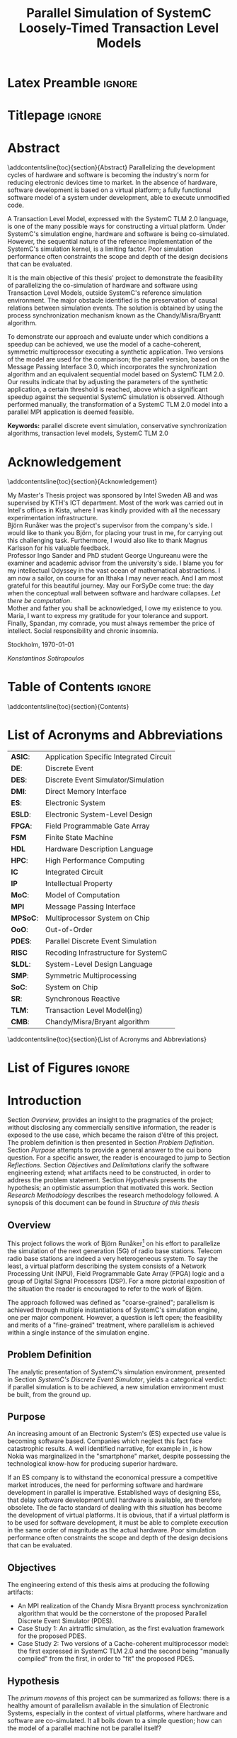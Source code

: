 #+TITLE: Parallel Simulation of SystemC Loosely-Timed Transaction Level Models
#+AUTHOR:Konstantinos Sotiropoulos
#+EMAIL: kisp@kth.se
#+STARTUP: overview
#+KEYWORDS: parallel discrete event simulation, conservative synchronization algorithms, transaction level models, SystemC TLM 2.0
#+OPTIONS: toc:nil title:nil date:nil creator:nil email:nil author:nil broken-links:mark tasks:nil

* Latex Preamble                                                     :ignore:
#+LATEX_HEADER: \documentclass[11pt,a4paper,oneside,openright,abstractoff,titlepage,final,BCOR10mm]{scrreprt}
#+LATEX_HEADER: \usepackage[margin=25mm]{geometry}
#+LATEX_HEADER: \usepackage[margin=25mm]{geometry}
#+LATEX_HEADER: \usepackage[english]{babel}
#+LATEX_HEADER: \usepackage{inputenc}
#+LATEX_HEADER: \usepackage[T1]{fontenc}
#+LATEX_HEADER: \usepackage{lastpage}
#+LATEX_HEADER: \usepackage{color}
#+LATEX_HEADER: \usepackage[table]{xcolor}
#+LATEX_HEADER: \usepackage{tabularx}
#+LATEX_HEADER: \usepackage{subfigure}
#+LATEX_HEADER: \usepackage{listings}
#+LATEX_HEADER: \usepackage{rotating} 
#+LATEX_HEADER: \usepackage{lmodern} 
#+LATEX_HEADER: \usepackage{amsmath}
#+LATEX_HEADER: \usepackage{microtype}
#+LATEX_HEADER: \usepackage{multirow}
#+LATEX_HEADER: \usepackage{xcolor}
#+LATEX_HEADER: \usepackage[colorlinks]{hyperref}
#+LATEX_HEADER: \usepackage{graphicx}
#+LATEX_HEADER: \usepackage{todonotes}
#+LATEX_HEADER: \usepackage{float}
#+LATEX_HEADER: \usepackage{fancyhdr}
#+LATEX_HEADER: \usepackage{pdfpages} 
#+LATEX_HEADER: \usepackage{glossaries} 
#+LATEX_HEADER: \usepackage[intoc]{nomencl}
#+LATEX_HEADER: \usepackage{verse}
#+LATEX_HEADER: \newcommand{\attrib}[1]{\nopagebreak{\raggedcenter \footnotesize #1\par}}
#+LATEX_HEADER: \renewcommand{\poemtitlefont}{\raggedright\normalfont\large\bfseries\hspace{\leftmargin}}
#+LATEX_HEADER: \hypersetup{ colorlinks = true, urlcolor = cyan, linkcolor = blue, citecolor = red }
#+LATEX_HEADER: \usepackage{dsfont}
#+LATEX_HEADER: \usepackage{tikz}
#+LATEX_HEADER: \usepackage{tikz-uml}
#+LATEX_HEADER: \usetikzlibrary{arrows,shapes,automata,positioning}
#+LATEX_HEADER: \usepackage{algorithm}
#+LATEX_HEADER: \usepackage{algpseudocode}
#+LATEX_HEADER: \usepackage[automark,headsepline]{scrlayer-scrpage}	
#+LATEX_HEADER: \clearpairofpagestyles
#+LATEX_HEADER: \lefoot[\pagemark]{\pagemark}
#+LATEX_HEADER: \rofoot[\pagemark]{\pagemark}
#+LATEX_HEADER: \lehead{\leftmark}
#+LATEX_HEADER: \rohead{\leftmark}

* Titlepage                                                          :ignore:
#+BEGIN_EXPORT latex
\begin{titlepage}
\pagestyle{empty}
\begin{center}
  
  \vspace{5cm}
  
  \huge{Parallel Simulation of SystemC Loosely-Timed Transaction Level Models}
  \vspace{5cm} 
  
  \Large Master of Science Thesis\\
  \vspace{2cm}
  
  \today
  \vspace{6cm}
  
  \begin{tabular}{ll} 
  \noindent Author: 	 		& Konstantinos Sotiropoulos \\
  \noindent Supervisor: 		& Björn Runåker (Intel Sweden AB) \\ 

  \noindent Examiner:  	 		& Prof. Ingo Sander (KTH)\\ 
  \noindent Academic advisor: 	        & PhD student George Ungureanu (KTH)
  \end{tabular}
  \vspace{2.5cm}

  \small
  \begin{tabular}{l}
  \textsc{KTH Royal Institute of Technology}\\
          School of Information and Communication Technology\\
          Department of Electronic Systems\\
	  Stockholm, Sweden
  \end{tabular}
  
\end{center} 
\end{titlepage}
\clearpage
#+END_EXPORT

* Abstract
:PROPERTIES:
:UNNUMBERED: t
:END:
\pagestyle{empty}
\pagenumbering{roman}

\addcontentsline{toc}{section}{Abstract}
Parallelizing the development cycles of hardware and software is becoming the industry's norm for reducing electronic devices time to market.
In the absence of hardware, software development is based on a virtual platform; 
a fully functional software model of a system under development, able to execute unmodified code.

A Transaction Level Model, expressed with the SystemC TLM 2.0 language, is one of the many possible ways for constructing a virtual platform.
Under SystemC's simulation engine, hardware and software is being co-simulated.
However, the sequential nature of the reference implementation of the SystemC's simulation kernel, is a limiting factor.
Poor simulation performance often constraints the scope and depth of the design decisions that can be evaluated.

It is the main objective of this thesis' project to demonstrate the feasibility of parallelizing the co-simulation of hardware and software using Transaction Level Models, outside SystemC's reference simulation environment.
The major obstacle identified is the preservation of causal relations between simulation events.
The solution is obtained by using the process synchronization mechanism known as the Chandy/Misra/Bryantt algorithm.

To demonstrate our approach and evaluate under which conditions a speedup can be achieved, we use the model of a cache-coherent, symmetric multiprocessor executing a synthetic application. 
Two versions of the model are used for the comparison; the parallel version, based on the Message Passing Interface 3.0, which incorporates the synchronization algorithm and an equivalent sequential model based on SystemC TLM 2.0.
Our results indicate that by adjusting the parameters of the synthetic application, a certain threshold is reached, above which a significant speedup against the sequential SystemC simulation is observed.
Although performed manually, the transformation of a SystemC TLM 2.0 model into a parallel MPI application is deemed feasible.

*Keywords:* parallel discrete event simulation, conservative synchronization algorithms, transaction level models, SystemC TLM 2.0



\clearpage

* Acknowledgement
:PROPERTIES:
:UNNUMBERED: t
:END:
\pagestyle{empty}
\addcontentsline{toc}{section}{Acknowledgement}

My Master's Thesis project was sponsored by Intel Sweden AB and was supervised by KTH's ICT department.
Most of the work was carried out in Intel's offices in Kista, where I was kindly provided with all the necessary experimentation infrastructure.\\

Björn Runåker was the project's supervisor from the company's side.
I would like to thank you Björn, for placing your trust in me, for carrying out this challenging task.
Furthermore, I would also like to thank Magnus Karlsson for his valuable feedback.\\

Professor Ingo Sander and PhD student George Ungureanu were the examiner and academic advisor from the university's side. 
I blame you for my intellectual Odyssey in the vast ocean of mathematical abstractions.
I am now a sailor, on course for an Ithaka I may never reach.
And I am most grateful for this beautiful journey.
May our ForSyDe come true: the day when the conceptual wall between software and hardware collapses.
\textit{Let there be computation}.\\

Mother and father you shall be acknowledged, I owe my existence to you.
Maria, I want to express my gratitude for your tolerance and support.
Finally, Spandan, my comrade, you must always remember the price of intellect.
Social responsibility and chronic insomnia.

\vspace{1.0cm}

\noindent
Stockholm, \today

\textit{Konstantinos Sotiropoulos}
\clearpage

#+BEGIN_LATEX
\begin{verse}[\linewidth]
\itshape  As you set out for Ithaka \\
          hope the voyage is a long one, \\
          full of adventure, full of discovery. \\!

          But do not hurry the journey at all. \\
          Better if it lasts for years, \\
          so you are old by the time you reach the island, \\
          wealthy with all you have gained on the way, \\
          not expecting Ithaka to make you rich. \\!

          Ithaka gave you the marvelous journey. \\
          Without her you would not have set out. \\
          She has nothing left to give you now. \\!
 
          And if you find her poor, Ithaka won’t have fooled you. \\
          Wise as you will have become, so full of experience, \\
          you will have understood by then what these Ithakas mean. \\!
	  
	  \attrib{ Konstantinos Kavafis, Ithaka }
\end{verse}
\clearpage
#+END_LATEX

* Table of Contents                                                  :ignore:
#+TOC: headlines 3
\addcontentsline{toc}{section}{Contents}
\clearpage

* List of Acronyms and Abbreviations
:PROPERTIES:
:UNNUMBERED: t
:END:

#+ATTR_LATEX: :center nil
| *ASIC*:  | Application Specific Integrated Circuit |
| *DE*:    | Discrete Event                          |
| *DES*:   | Discrete Event Simulator/Simulation     |
| *DMI*:   | Direct Memory Interface                 |
| *ES*:    | Electronic System                       |
| *ESLD*:  | Electronic System-Level Design          |
| *FPGA*:  | Field Programmable Gate Array           |
| *FSM*    | Finite State Machine                    |
| *HDL*    | Hardware Description Language           |
| *HPC*:   | High Performance Computing              |
| *IC*     | Integrated Circuit                      |
| *IP*     | Intellectual Property                   |
| *MoC*:   | Model of Computation                    |
| *MPI*    | Message Passing Interface               |
| *MPSoC*: | Multiprocessor System on Chip           |
| *OoO*:   | Out-of-Order                            |
| *PDES*:  | Parallel Discrete Event Simulation      |
| *RISC*   | Recoding Infrastructure for SystemC     |
| *SLDL*:  | System-Level Design Language            |
| *SMP*:   | Symmetric Multiprocessing               |
| *SoC*:   | System on Chip                          |
| *SR*:    | Synchronous Reactive                    |
| *TLM*:   | Transaction Level Model(ing)            |
| *CMB*:   | Chandy/Misra/Bryant algorithm           |
\addcontentsline{toc}{section}{List of Acronyms and Abbreviations}
\clearpage

* List of Figures                                                    :ignore:
#+BEGIN_EXPORT latex
\listoffigures
\addcontentsline{toc}{section}{List of Figures}
\clearpage
#+END_EXPORT 

* Introduction
\pagenumbering{arabic}
\pagestyle{scrheadings}

Section [[Overview]], provides an insight to the pragmatics of the project; 
without disclosing any commercially sensitive information, the reader is exposed to the use case, which became the raison d'être of this project.
The problem definition is then presented in Section [[Problem Definition]].
Section [[Purpose]] attempts to provide a general answer to the cui bono question. For a specific answer, the reader is encouraged to jump to Section [[Reflections]].
Section [[Objectives]] and [[Delimitations]] clarify the software engineering extend; what artifacts need to be constructed, in order to address the problem statement.
Section [[Hypothesis]] presents the hypothesis; an optimistic assumption that motivated this work.
Section [[Research Methodology]] describes the research methodology followed.
A synopsis of this document can be found in [[Structure of this thesis]]

** Overview
This project follows the work of Björn Runåker[fn:bjorn] \cite{Runaker2015} on his effort to parallelize the simulation of the next generation (5G) of radio base stations.
Telecom radio base stations are indeed a very heterogeneous system.
To say the least, a virtual platform describing the system consists of a Network Processing Unit (NPU), Field Programmable Gate Array (FPGA) logic and a group of Digital Signal Processors (DSP).
For a more pictorial exposition of the situation the reader is encouraged to refer to the work of Björn.

The approach followed was defined as "coarse-grained";
parallelism is achieved through multiple instantiations of SystemC's simulation engine, one per major component.
However, a question is left open;
the feasibility and merits of a "fine-grained" treatment, where parallelism is achieved within a single instance of the simulation engine.

[fn:bjorn] Björn Runåker works as a Platform Application Engineer for Intel in Stockholm: https://www.linkedin.com/in/runaker

** Problem Definition
The analytic presentation of SystemC's simulation environment, 
presented in Section [[SystemC's Discrete Event Simulator]], 
yields a categorical verdict: if parallel simulation is to be achieved, 
a new simulation environment must be built, from the ground up.

** Purpose
An increasing amount of an Electronic System's (ES) expected use value is becoming software based.
Companies which neglect this fact face catastrophic results.
A well identified narrative, for example in \cite{Surowiecki2013}, 
is how Nokia was marginalized in the "smartphone" market, 
despite possessing the technological know-how for producing superior hardware.

If an ES company is to withstand the economical pressure a competitive market introduces, the need for performing software and hardware development in parallel is imperative.
Established ways of designing ESs, that delay software development until hardware is available, are therefore obsolete.
The de facto standard of dealing with this situation has become the development of virtual platforms.
It is obvious, that if a virtual platform is to be used for software development, it must be able to complete execution in the same order of magnitude as the actual hardware.
Poor simulation performance often constraints the scope and depth of the design decisions that can be evaluated.

** Objectives
The engineering extend of this thesis aims at producing the following artifacts:
+ An MPI realization of the Chandy Misra Bryantt process synchronization algorithm that would be the cornerstone of the proposed Parallel Discrete Event Simulator (PDES).
+ Case Study 1: An airtraffic simulation, as the first evaluation framework for the proposed PDES.
+ Case Study 2: Two versions of a Cache-coherent multiprocessor model: the first expressed in SystemC TLM 2.0 and the second being "manually compiled" from the first, in order to "fit" the proposed PDES.

** Hypothesis
The \textit{primum movens} of this project can be summarized as follows: there is a healthy amount of parallelism available in the simulation of Electronic Systems, especially in the context of virtual platforms, where hardware and software are co-simulated.
It all boils down to a simple question; how can the model of a parallel machine not be parallel itself?

** Delimitations
The following list demonstrates a number of artifacts that are not to be expected from this work, mainly due to their implementation complexity, given the limited time scope of a thesis project.
However, one must keep in mind that the term "implementation complexity" often conceals the more fundamental question of feasibility.

+ A modified version of the reference SystemC simulation kernel, capable of orchestrating a parallel simulation.
 
+ A compiler for translating SystemC TLM 2.0 models into parallel applications. In fact, the previous statement should be generalized, for the shake of brevity:
  this thesis will not produce any sort of tool or utility.

+ Any form of quantitative comparison between the proposed and existing attempts to parallelize SystemC TLM 2.0 simulations.

** Research Methodology
The presentation of the research methodology, adopted in this work, is influenced by Anne Håkansson's paper titled \textit{"Portal of Research Methods and Methodologies for Research Projects and Degree Projects"} \cite{Hakansson2013}.
This work presents a qualitative research on the field of Parallel Discrete Event Simulator development for Electronic Systems Simulation.
The novelty of the subject makes qualitative research a necessary step for establishing the relevant theories and experimentation procedures needed by more quantitative approaches.
The methodology applied is illustrated in Figure \ref{fig:methodology}.
A further explanation of the figure is imminent:

#+BEGIN_EXPORT latex
\begin{figure}[htpb]
\centering
\tikzstyle{block} = [draw, fill=white, rectangle, minimum height=3em, minimum width=6em]
\tikzstyle{sum} = [draw, fill=blue!20, circle, node distance=1cm]
\tikzstyle{input} = [coordinate]
\tikzstyle{output} = [coordinate]
\tikzstyle{pinstyle} = [pin edge={to-,thin,black}]

% The block diagram code is probably more verbose than necessary
\begin{tikzpicture}[node distance=3cm]%auto,>=latex']
    % We start by placing the blocks
    \node [block, pin={[pinstyle]above:Philosophical Assumption}] (crit) {\small Criticalism};
    \node [block, pin={[pinstyle]below:Research Approach}, right of=crit] (conc) {\small Conceptual};
    \node [block, pin={[pinstyle]above:Research Strategy}, right of=conc, text width=2.5cm, align=center] (ind) {\small Induction on Case Studies};
    \node [block, pin={[pinstyle]below:Quality Assurance}, right of=ind] (tra) {\small Transferability};

    % Once the nodes are placed, connecting them is easy. 
    \draw [draw,->]  (crit) -- node {} (conc);
    \draw [->]       (conc) -- node {} (ind);
    \draw [->]       (ind) --  node {} (tra);

\end{tikzpicture}
\caption{Qualitative Research Methodology}
\label{fig:methodology}
\end{figure}
#+END_EXPORT


+ *Criticalism*: The reality of Parallel Discrete Event Simulator development is being historically determined by the evolution of computational hardware.
+ *Conceptual*: Simulator development has not been properly associated with their relevant theoretical understanding: the Discrete Event Model of Computation.
                Terms like process, time, concurrency, determinism and causality are inconsistently used and usually lack of a proper mathematical definition within a solid framework.
		The development of the proposed Parallel Discrete Event Simulator is steered by this conceptual exploration.
                The importance of formalizing concepts with mathematics before development can be seen in the book \textit{"From Mathematics to Generic Programming"} by Alexander Stepanov and Daniel Rose \cite{Stepanov2014}, 
+ *Coded Case studies*: The proposed Parallel Discrete Event Simulator is tested by the implementation of the two case studies.
+ *Inductive*: The hypothesis is tested against the successful implementation of the two case studies. 
+ *Transferability*: The verification of two case studies can only be the basis step of inductive inference.
                     There is still the induction step, that is hoped to be addressed by the proposition of a compiler, that will allow every Loosely-Timed Transaction Level Model to "fit" the proposed Parallel Discrete Event Simulator.

** Structure of this thesis
The chapter assumes familiarity with C++.
+ Chapter [[Background]] wishes to inform the reader about the theoretical constituents of this project. 
+ Chapter [[Out of Order PDES with MPI]] presents the process synchronization algorithm that will be applied in the proposed PDES.
+ Chapter [[Methodology]] is a synoptic presentation of the case studies constructed for the evaluation of the proposed PDES.
+ Chapter [[Analysis]] will perform the inductive step.
+ Chapter [[Conclusion and Future Work]] concludes and provides the necessary reflections.
\clearpage

* Background
Section [[Electronic System-Level Design]] presents the outermost context; that is the engineering discipline of *Electronic System-Level Design (ESLD)* and how SystemC TLM 2.0 fits into the whole picture.
Section [[The Discrete Event Model of Computation]] hopes to help the reader understand why *Electronic System-Level Design Language* (ESLDL) models can be executed.
In Section [[SystemC's Discrete Event Simulator]], SystemC's simulation engine is presented. This section is complemented by the code example found in Appendix \ref{AppendixA}.
Before proceeding, the reader is advised to abandon momentarily any preconceptions about design, system, model, computation, time, concurrency and causality.

** Electronic System-Level Design
Section [[The Design Process]] defines the fundamental concepts of design, system, model and simulation.
In Sections [[Electronic Systems Design]] to [[Transaction-Level Model]], using Gajski and Kuhn's Y-Chart, the concept of a Transaction-Level Model is determined, as an instance in the engineering practice of Electronic System-Level Design (ESLD).
Section [[SystemC and TLM]] a rudimentary look on SystemC's role in ESLD.


*** The Design Process
We define the process of *designing* as the engineering art of incarnating a desired functionality into a perceivable, thus concrete, artifact.
An engineering artifact is predominantly referred to as a *system*, 
to emphasize the fact that it can be viewed as a structured collection of components and that its behavior is a product of the interaction among its components.

Conceptually, designing implies a movement from abstract to concrete, fueled by the engineer's *design decisions*, incrementally adding implementation details.
This movement is also known as the *design flow* and can be facilitated by the creation of an arbitrary number of intermediate artifacts called models.
A *model* is thus an abstract representation of the final artifact in some form of a language.
The design flow can be now semi-formally defined as a process of model refinement, with the ultimate model being the final artifact itself.
We use the term semi-formal to describe the process of model refinement, because to the best of our knowledge, 
such model semantics and algebras that would establish formal transformation rules and equivalence relations are far from complete \cite{Gajski2009}.

A desired property of a model is executability that is its ability to demonstrate portions of the final artifact's desired functionality in a controlled environment.
An *executable model*, allows the engineer to form hypotheses, conduct experiments on the model and finally evaluate design decisions.
It is now evident that executable models can firmly associate the design process with the scientific method.
The execution of a model is also known as *simulation* \cite{Editor2014}.



*** Electronic Systems Design
An Electronic System (ES) provides a desired functionality, by manipulating the flow of electrons.
Electronic systems are omnipotent in every aspect of human activity; 
most devices are either electronic systems or have an embedded electronic system for their cybernisis.

The prominent way for visualizing the ES design/abstraction space is by means of the Y-Chart.
The concept was first presented in 1983 \cite{Gajski1983} and has been constantly evolving to capture and steer industry practices.
Figure \ref{fig:Y-Chart} presents the form of the Y-Chart found in \cite{Gajski2009}.

#+BEGIN_EXPORT latex
\begin{figure}[htpb]
  \centering
  \begin{tikzpicture}[>=stealth',join=bevel,font=\sffamily,auto,on grid,decoration={markings, mark=at position .5 with \arrow{>}}]

    \coordinate (behaviouralNode) at (135:4cm);
    \coordinate (structuralNode) at (45:4cm);
    \coordinate (physicalNode) at (270:4cm);
    \coordinate (originNode) at (0:0cm);

    \node [above=1em] at (behaviouralNode) {\textbf{Behavioural Domain}};
    \node [above=1em] at (structuralNode) {\textbf{Structural Domain}};
    \node [below=1em] at (physicalNode) {\textbf{Physical Domain}};

    \draw[-, very thick] (behaviouralNode.south) -- (0,0) node[left,pos=0]{System Requirements} node[left,pos=0.2]{} node[left,pos=0.4]{} node[left,pos=0.6]{} node[left,pos=0.8]{Transfer Functions};

    \draw[-, very thick] (structuralNode.south) -- (0,0) node[pos=0]{Model of Computation} node[pos=0.2]{} node[pos=0.4]{} node[pos=0.6]{} node[pos=0.8]{Transistors};

    \draw[-, very thick] (physicalNode.south) -- (0,0) node[right,pos=0]{Virtual Platform} node[right,pos=0.2]{} node[right,pos=0.4]{} node[right,pos=0.6]{} node[right,pos=0.8]{Transistor layout};

    \draw[fill] (barycentric cs:behaviouralNode=1.0,originNode=0) circle (2pt);
    \draw[fill] (barycentric cs:behaviouralNode=0.8,originNode=0.2) circle (2pt);
    \draw[fill] (barycentric cs:behaviouralNode=0.6,originNode=0.4) circle (2pt);
    \draw[fill] (barycentric cs:behaviouralNode=0.4,originNode=0.6) circle (2pt);
    \draw[fill] (barycentric cs:behaviouralNode=0.2,originNode=0.8) circle (2pt);

    \draw[fill] (barycentric cs:structuralNode=1.0,originNode=0) circle (2pt);
    \draw[fill] (barycentric cs:structuralNode=0.8,originNode=0.2) circle (2pt);
    \draw[fill] (barycentric cs:structuralNode=0.6,originNode=0.4) circle (2pt);
    \draw[fill] (barycentric cs:structuralNode=0.4,originNode=0.6) circle (2pt);
    \draw[fill] (barycentric cs:structuralNode=0.2,originNode=0.8) circle (2pt);

    \draw[fill] (barycentric cs:physicalNode=1.0,originNode=0) circle (2pt);
    \draw[fill] (barycentric cs:physicalNode=0.8,originNode=0.2) circle (2pt);
    \draw[fill] (barycentric cs:physicalNode=0.6,originNode=0.4) circle (2pt);
    \draw[fill] (barycentric cs:physicalNode=0.4,originNode=0.6) circle (2pt);
    \draw[fill] (barycentric cs:physicalNode=0.2,originNode=0.8) circle (2pt);

    \draw[black!50] (0,0) circle (4.0cm);
    \draw[black!50] (0,0) circle (3.2cm);
    \draw[black!50] (0,0) circle (2.4cm);
    \draw[black!50] (0,0) circle (1.6cm);
    \draw[black!50] (0,0) circle (0.8cm);

  \end{tikzpicture}
  \caption{Gajski-Kuhn \index{Gajski-Kuhn Y-chart}Y-chart} 
  \label{fig:Y-Chart}
\end{figure}
#+END_EXPORT

The Y-Chart quantizes the design space into four levels of abstraction; system, processor, logic and circuit, represented as the four concentric circles.
For each abstraction level, one can use different ways for describing the system: behavioral, structural and physical.
These are represented as the three axises, hence the name Y-Chart.
Models can now be identified as points in this design space.

A typical design flow for an Integrated Circuit (IC) begins with a high-level behavioral model capturing the system's specifications and proceeds non-monotonically to a lower level structural representation, expressed as a netlist of, still abstract, components.
From there, Electronic Design Automation (EDA) tools will pick up the the task of reducing the abstraction of a structural model by translating the netlist of abstract components to a netlist of standard cells.
The nature of the standard cells is determined by the IC's fabrication technology (FPGA, gate-array or standard-cell ASIC).
Physical dimensionality is added by place and route algorithms, part of an EDA framework, signifying the exit from the design space, represented in the Y-Chart by the the "lowest" point of the physical axis.

The adjective non-monotonic is used to describe the design flow, because as a movement in the abstraction space, it is iterative:
design \rightarrow test/verify \rightarrow redesign.
This cyclic nature of the design flow is implied by the errors the human factor introduces, under the lack of formal model transformation methodologies in the upper abstraction levels.
The term *synthesis* is also introduced to describe a variety of monotonic movements in the design space: from a behavioral to a less-equally abstract structural model, from a structural to a less-equally abstract physical model, or for movement to less abstract models on the same axis.
Synthesis is distinguished from the general case of the design flow, in order to disregard the testing and verification procedures.
Therefore, the term synthesis may indicate the presence, or the desire of having, an automated design flow.
Low-level synthesis is a reality modern EDA tools achieve, while high-level synthesis is still a utopia modern tools are converging to.





*** System-Level Design
To meet the increasing demand for functionality, ES complexity, as expressed by their heterogeneity and their size, is increasing.
Terms like Systems on Chip (SoC) and Multi Processor SoC (MPSoC), used for characterizing modern ES, indicate this trend.
With abstraction being the key mental ability for managing complexity, the initiation of the design flow has been pushed to higher abstraction levels.
In the Y-Chart the most abstract level, depicted as the outer circle, is the system level.
At this level the distinction between hardware and software is a mere design choice thus *co-simulation of hardware and software* is one of the main objectives.
Thereby the term *system-level design* is used to describe design activity at this level.



*** Transaction-Level Model
A *Transaction-Level Model* (TLM) can now be defined as the point in the Y-Chart where the physical axis meets the system abstraction level.
As mentioned in the previous unit, a TLM can be thought of as a *Virtual Platform* (VP), where an application can be mapped \cite{Rigo2011}.
Another way of perceiving the relationship between these three terms (TLM, VP and application) is to say the following:
An application "animates" the virtual platform by making its components communicate through transactions.
A TLM It is a fully functional software model of a complete system that facilitates *co-simulation of hardware and software*.

There are three pragmatic reasons that stimulate the development of a transaction level model.
At first, as already mentioned, software engineers must be equipped with a virtual platform they can use for *software development*, early on in the design flow, without needing to wait for the actual silicon to arrive.
Secondly, a TLM serves as a testbed for *architectural exploration* in order to tune the overall system architecture, with software in mind, prior to detailed design.
Finally, a TLM can be a reference model for hardware *functional verification*, that is, a golden model to which an RTL implementation can be compared.




*** SystemC and TLM
One fundamental question, for completing the presentation of ESLD, remains; How can models be expressed on the system level?
While maintaining the expressiveness of a Hardware Description Language (HDL), *SystemC* is meant to act as an *Electronic System Level Design Language* (ESLDL).
It is implemented as a C++ class library, thus its main concern is to provide the designer with executable rather than synthesizable models.
The language is maintained and promoted by Accellera (former Open SystemC Initiative OSCI) and has been standardized (IEEE 1666-2011 \cite{OpenSystemCInitiative2012}).
A major part of SystemC is the TLM 2.0 library, which is exactly meant for expressing TLMs.
Despite introducing different language constructs, TLM 2.0 is still a part of SystemC because it depends on the same simulation engine.
TLM 2.0 has been standardized separately in \cite{OpenSystemCInitiative2009}.
\clearpage

** The Discrete Event Model of Computation
With Section [[Models of Computation]] the reader will be able to understand why a linguistic artifact, such as a model, can be "animated".
In Sections [[Discrete Event Model of Computation]] we present the *Discrete Event Model of Computation* (DE MoC).
As with any MoC, the section presents what constitutes a component and what actions the component can perform.
Sections [[Causality and Concurrency]] and [[Time and Determinism]] define the concepts of causality, concurrency, time and determinism in the theoretical framework developed in the previous section.

*** Models of Computation
A *language* is a set of symbols, rules for combining them (its syntax), and rules for interpreting combinations of symbols (its semantics). 
The process of resolving the semantics of a linguistic artifact is called *computation*.
Two approaches to semantics have evolved: denotational and operational.
*Operational semantics*, which dates back to Turing machines, give the meaning of a language in terms of actions taken by some abstract machine. 
The word "machine" indicates a system that can be set in "motion" through "space" and time.

With operational semantics it is implied that a language can not determine computation by itself \cite{Jantsch2005}. 
Computation is an epiphenomenon of the "motion" of the underlying abstract machine, just like time indication in a mechanical watch is a byproduct of gear motion.
Consider the language of regular expressions.
A linguistic artifact in this language describes a pattern that is either matched or not by a string of symbols.
A Finite State Machine (FSM) is the underlying abstract machine.
Computation is a byproduct of the FSM changing states; was the final state an accepting state or not.
The rules that describe an abstract machine constitute a *Model of Computation (MoC)* \cite{Edwards1997}.

All of the above painstaking narrative has been formed to reach the following conclusion: 
The dominant MoC related to an ESLDL is called the *Discrete Event (DE)* MoC, and it is the presence of the DE MoC that makes an ESLDL model executable.

*** Discrete Event Model of Computation
First things first: why is this MoC called discrete?
The system is mathematically represented as a set of variables $\mathds{V}$.
The system's *state* is a mapping from $\mathds{V}$ to a value domain $\mathds{U}$.
The system changes states in a *discrete* fashion; 
the set $\mathds{A}$ of all possible system states can be enumerated by natural numbers ($|\mathds{A}| = \aleph_0$).

Now let us proceed to the event part.
The components of a DE MoC are called *processes*.
The set of processes is denoted by $\mathbb{P}$.
Processes introduce a spatial decomposition of a system; the set of processes define a partition on $\mathds{V}$.
A process can now be defined as a set of *events* $P_i \subseteq \mathds{E}$ where $i\in\mathbb{N}$.
An event denotes a system state change; from the system's perspective, it can be regarded as a mapping $\mathds{A} \rightarrow \mathds{A}$.
$\mathds{E}$ is a universal set on which processes $P_i$ define a partition.
The above description can be crystallized in the following axiom:

#+BEGIN_EXPORT latex
\begin{equation}
\tag{Axiom 1}
(e_k \in P_i \land e_l \in P_j) \implies (v(e_k) \cap v(e_l) = \emptyset)
\end{equation}
#+END_EXPORT
where $v$ denotes the set of variables that change values, between the system state change induced by an event.

$\mathds{E}$ is a partially ordered set under the relationship *"happens before"*, denoted by the symbol $\sqsubset$ \cite{Lamport1978}.
The binary relationship $\sqsubset$, apart from being antisymmetric and transitive, is irreflexive; 
an event can not "happen before" itself.

On a process two actions are performed: communication and execution.
Both of these can be defined as functions $\mathds{E} \rightarrow \mathds{E}$.
*Execution* $f: P_i \rightarrow P_i$ is the processing of events (hence the name process to describe the entity that performs this action).
In simpler terms, execution "consumes" an event, changes the system's state and thus "produces" an event.
*Communication* $g: P_i \rightarrow P_j$ is the exchange of events.
In simpler terms, communication maps an event from one process to an event in another process.

One final remark about Axiom 1 now that the terms communication and execution have been defined.
Axiom 1 leads to the conclusion that a DE MoC directly incorporates the software engineering principle of \textit{"Separation of concerns between execution and communication"}.
In the absence of shared variables, processes can only interact "explicitly", through their communication functions.
From a theoretical standpoint, demanding this separation of concerns, yields simpler reasoning about the behavior of a system.
However, one would argue that this is a distortion of reality; in modern multiprocessors communication is implicitly performed through shared memory.
Given our critical approach on reality, we therefore encourage the reader to question this trend.
For example, in XMOS' XS1 architecture \cite{May2009}, the separation of concerns has been directly realized in hardware.

*** Causality and Concurrency
The relationship *"causally affects"*, denoted by the symbol $\propto$, is introduced as an irreflexive, antisymmetric and transitive binary relationship on the set $\mathds{E}$.
*Causality*, as a philosophical assumption about the behaviour of a system, can now be mathematically captured by the following three axioms:
#+BEGIN_EXPORT latex
\begin{equation}
\tag{Axiom 2}
e_1 \propto e_2 \implies e_1 \sqsubset e_2
\end{equation}
#+END_EXPORT
#+BEGIN_EXPORT latex
\begin{equation}
\tag{Axiom 3}
e = f(e) \implies e \propto f(e) \implies e \sqsubset f(e) 
\end{equation}
#+END_EXPORT
#+BEGIN_EXPORT latex
\begin{equation}
\tag{Axiom 4}
e = g(e) \implies e \propto g(e) \implies e \sqsubset g(e)
\end{equation}
#+END_EXPORT

Axiom 3 also implies the the sets $P_i$ are totally ordered under both $\sqsubset$ and $\propto$.
Two events $e_1,e_2 \in \mathds{E}$ are *concurrent* if neither $e_1 \sqsubset e_2$ nor $e_2 \sqsubset e_1$ holds.
It follows, that concurrent events are not causally related.

#+BEGIN_EXPORT latex
\begin{figure}[htpb]
\centering
\begin{tikzpicture}[
arrow/.style={draw,->,>=stealth},
point/.style={circle,fill=black},
every node/.style={node distance = 10},
]

\node (p1) at (0,2) {$p_1$};
\node (p2) at (0,1) {$p_2$};
\node (p3) at (0,0) {$p_3$};

\node (p1l) at (0.2,2) {};
\node (p2l) at (0.2,1) {};
\node (p3l) at (0.2,0) {};

\node (p1r) at (8,2) {};
\node (p2r) at (8,1) {};
\node (p3r) at (8,0) {};

\path[draw] (p1l.center) edge (p3l.center);

\draw[arrow] (p1l.center) to (p1r);
\path[arrow] (p2l.center) to (p2r);
\path[arrow] (p3l.center) to (p3r);

\node[point] (a) at (1,2) {};
\node [below of = a] {a};
\node[point] (b) at (2.5,2) {};
\node [below of = b] {b};
\node[point] (c) at (1,1) {};
\node [below of = c] {c};
\node[point] (d) at (5.5,1) {};
\node [below of = d] {d};
\node[point] (e) at (1.75,0) {};
\node [below of = e] {e};
\node[point] (f) at (7,0) {};
\node [below of = f] {f};

\path[arrow] (b) edge node [right] {} (c);
\path[arrow] (d) edge node [right] {} (f);
\end{tikzpicture}
\caption{DE spacetime decomposition} 
\label{fig:DE}
\end{figure}
#+END_EXPORT

Figure \ref{fig:DE} provides a visual understanding of a DE system, as a spaceXtime diagram.
A discrete perception of space is obtained by process decomposition (y-axis), while the perception of time (x-axis) is obtained by process actions.
The horizontal arrows indicate process execution, while non-horizontal arrows indicate process communication.
Events are represented as points in this plane.
The execution and communication properties are denoted by placing the input event on the start of the arrow and the output event at its tip [fn:223].

To move forward in time, one must follow a *chain* of ordered, under the $\sqsubset$ relationship, events.
One such chain is the sequence $a,b,c,d,f$.
Event $a$ *may* causally affect $f$.
Events $d,e$ are concurrent: there is no chain that contains both.
Event $d$ cannot causally affect $e$ and vice versa.
The time axis is not resolved; a time modeling technique for relating an event with a number, its timestamp, has not yet been defined. 
That is why the placement of events on the plane, for example events $d,e$ is quite arbitrary, non-unique and maybe counter intuitive.

[fn:223] For execution, the reader has to imagine the presence of many intermediate arrows, between two subsequent events on the same horizontal arrow. The start is at the left event and the tip at the right.

*** Time and Determinism
A realization of the DE abstract machine is called a *Discrete Event Simulator (DES)*.
When implementing a DES, one needs to differentiate between two notions of time: Simulated/logic time and real/wallclock time.
*Real/Wallclock time* refers to the notion of time existing in the simulator's environment; for example a x86 Time Stamp Counter (TSC) measuring the number of cycles since reset.
*Logic/real time* is defined as a the notion of time in the DES; a *logic time modeling* technique associates an event with a value, which is called its *timestamp*.
Since $\mathds{E}$ is partially ordered and only the sets $P_i$ are totally ordered, one is forced to reach the conclusion that the nature of the DE MoC instigates a *relativistic notion of logic time*.
Logic time may be different across processes, at any moment in real time, and it is only through communication that a global perception of logic time can be formulated.

Logic time modeling is deferred to the implementation of the DE abstract machine and is highly depended on the nature of the underlying hardware. 
Is it *parallel*, where the spatial decomposition defined in the DE can be preserved? 
Or is it *sequential*, where the space dimensionality must be emulated.
The only restrictions DE semantics impose on a logic time modeling technique $C$ are:

#+BEGIN_EXPORT latex
\begin{equation}
\tag{Axiom 5}
       e_1 \sqsubset e_2 \implies C(e_1) < C(e_2) 
\end{equation}
#+END_EXPORT
#+BEGIN_EXPORT latex
\begin{equation}
\tag{Axiom 6}
       |Range(C)| \geq \aleph_0
\end{equation}
#+END_EXPORT

If a DES can infer a total ordering of $\mathds{E}$, through a logic time modeling technique, then the simulation is said to be *deterministic*.
A total ordering of $\mathds{E}$ also infers a total ordering of the set $\mathds{S}$: the system states encountered during simulation ($\mathds{S} \subseteq \mathds{A}$).
Determinism is a very important reasoning facility, engineers seek from the simulation of the systems they construct, in order to provide any formal statement about the system's behavior.
Physicists, especially those engaged with quantum mechanics, are more tolerant to non-determinism.

\clearpage

** SystemC's Discrete Event Simulator
The easiest way to realize the DE MoC concept of a process, in SystemC, is through an \texttt{SC\_MODULE} equipped with a *single* "thread" (\texttt{SC\_THREAD}, \texttt{SC\_METHOD} or \texttt{SC\_CTHREAD}). 
The encapsulation of a "thread" within an \texttt{SC\_MODULE} is a necessary, but not sufficient, condition for achieving spatial decomposition.
The designer can still abuse the fact that SystemC is embedded on C++.
Quoting Bjarne Stroustrup: \textit{"C makes it easy to shoot yourself in the foot; C++ makes it harder, but when you do it blows your whole leg off"}.

Section [[Coroutines]] presents the fundamental mechanism behind SystemC's DES: coroutines.
With this section, the reader will also understand why the previously mentioned term "threads" was quoted.
Sections [[The kernel]] to [[Event Notification and Process Yielding]] give an analytic description of the actions performed in SystemC's simulation environment.
An algorithmic description of the simulator's main event loop can be found in Section [[SystemC's Main Event Loop]].
The Section is complemented by the code examples found in Appendices \ref{AppendixA} and \ref{AppendixB}.

[fn:bjarne] Verified in: http://www.stroustrup.com/bs_faq.html#really-say-that

*** Coroutines
SystemC's distribution comes with a sequential realization of the DE MoC, referred to as the reference *SystemC simulation engine* \cite{OpenSystemCInitiative2012}.
It is a sequential implementation because the spatial decomposition of the system is emulated through *coroutines* (also known as co-operative multitasking). 
Co-routines in SystemC have been counterintuively named as \texttt{SC\_METHOD}, \texttt{SC\_THREAD} or \texttt{SC\_CTHREAD}.
A coroutine is neither a function nor a thread.

Processes, realized as coroutines[fn:pthread], perform their actions (computation, communication), henceforth *run*, without interruption.
At any moment in real time only a single process can be running.
No other process can run until the running process has voluntarily *yielded*.
Furthermore, a non-running process can not preempt or interrupt the running process.

A process can be declared sensitive to a number of events (static sensitivity).
Moreover, a process can declare itself sensitive to events (dynamic sensitivity).
All of the events the process is sensitive to, form its *sensitivity list*.
A yielded process is awaiting for events in its sensitivity list to to be triggered.

Before yielding, a process saves its context and registers its identity in a global structure of coroutine handlers called the *waiting list*.
Along comes the question: to whom does a yielding process pass the baton of control flow?

[fn:pthread] The exact library that realizes co-routines in C++ is determined during the compilation of the SystemC distribution. 
             In GNU/Linux, SystemC version 2.3.1 supports QuickThreads and Posix Threads.
	     However, it is highly probable that future revisions of the C++ standard will include *resumable functions*, a concept semantically equivalent to coroutines.



*** The kernel
The *kernel* is the simulation's director \cite{Editor2014}, the maestro of a well orchestrated simulation music.
Processes yield to the kernel, a coroutine himself.
In the presence of an ill-behaved never yielding process, the kernel is powerless [fn:kernel].

The kernel is responsible for many things[fn:forward]:
1. If there are no events in the *global event queue* and the list of runnable processes is empty, it must *terminate* the simulation.
2. It sorts the global event queue according to timestamp order.
3. It possesses a global perspective over logic time:
   *global time* advances according to the timestamp of the event (from the global event queue) last triggered.
4. When the list of runnable processes has been depleted, it is his duty to trigger the next, according to timestamp order, event.
   It first checks whether there are events in the *delta notification queue*. 
   Triggering these events do not advance global time.
   It then checks the global event queue.
5. When *triggering* an event, it must identify which processes can be moved from the waiting to the runnable list. 
   The decision is based on a process' sensitivity list.
6. It is responsible for *context switching* between the running and a runnable process. 
   The selection of the running process from the list of runnable processes is implementation-defined.
   An example of such a situation can be found in Appendix \ref{AppendixB}.

A spectre is haunting the previous description of the kernel: how is logic time modeled?

[fn:kernel] This is exactly the most important problem faced by early operating systems (16-bit era). 
            Their cooperative nature could not discipline poorly designed applications.
[fn:forward] Please note that many terms are forward-declared and defined either further down in the description or in upcoming sections.


*** Modeling Time
Logic time can be represented as a vector [fn:dense] $\in \mathbb{N}^n$ where $n \in \mathbb{N}}$.
This time modeling technique is referred to as *superdense time* \cite{Editor2014}. 
Every event is associated with a vector; in other words, every event has a timestamp.
Ordering of events comes as a lexicographical comparison between timestamps.

SystemC explicitly defines logic time as a vector $(t,n)$.
Although, as demonstrated in Appendix \ref{AppendixB}, there is an implied third dimension.

The first co-ordinate of a logic time vector is meant for modeling real time.
*Modeled real time values* are used as timing annotations the designer injects into the system in order to describe the duration of communication and execution in the physical system.
The choice of using the term "superdense" for this logic time modeling technique can now be understood: 
between any two events $e_1, e_2$, with modeled real time values $t_1, t_2$, $\exists e_3$, such that $timestamp(e_1) < timestamp(e_3) < timestamp(t_2)$.
Two events $e_1, e_2$ associated with the timestamps $(t_1,n_1), (t_2, n_2)$ are said to be *simultaneous* if $t_1 = t_2$.
If both $t_1 = t_2$ and $n_1 = n_2$ they are *strongly simultaneous*.

To avoid quantization errors and the non-uniform distribution of floating point values, SystemC internally represented logic time as an integral multiple of an SI unit referred to as the time resolution.
The integral multiplier is limited by the underlying machine's capabilities: in a 64-bit architecture its maximum value is $2^{64}-1$.
The minimum time resolution SystemC can provide is that of a femtosecond ($10^{-15}$ seconds).

To assist in the construction of modeled real time values, SystemC provides the class \texttt{sc\_time}.
\texttt{sc\_time}'s constructor takes two arguments: (\texttt{double}, \texttt{SC\_TIME}) [fn:unit].
The designer needs to be very careful when providing timing annotations: modeled real time is internally represented as an integral value, despite \texttt{sc\_time}'s constructor having a floating point argument.
The mistake of using a value of \texttt{sc\_time(0.5, SC\_FS)} can only be detected during *run-time*.
The same applies for a value of \texttt{sc\_time(1, SC\_SEC)} with a time resolution of 1 \texttt{SC\_FS}.



[fn:dense] This terminology is not consistent across literature, for example the term *dense* \cite{Furia2010} may also imply that logic time $\in \mathbb{R}$ or $\mathbb{Q}$.
           By Cantor's \textit{"diagonal count"}, $|\mathbb{N}\times...\times\mathbb{N}| = \aleph_0 < |R|$.
           The terms *superdense* and *dense* in this case are semantically different.
	   
[fn:unit] \texttt{SC\_TIME} is an enumeration: \texttt{SC\_SEC} for a second, \texttt{SC\_MS} for a millisecond etc.

*** Event Notification and Process Yielding
Events in SystemC are realized as instances of the class \texttt{sc\_event}.
Processes perform event notifications, by calling either of these variations of the \texttt{sc\_event.notify} method:
+ \texttt{notify(sc\_time t)}:     (Scheduled occurrence) The process adds the event to the global event queue. All sensitive processes will become runnable when the kernel triggers the event.
+ \texttt{notify()}:               (Immediate notify)    The process signals a flag within the kernel. All sensitive processes in the waiting list are moved to the runnable list, at the next context switch.
+ \texttt{notify(SC\_ZERO\_TIME)}: (Delayed occurrence)   The process adds the event to delta notification queue. All sensitive processes in the waiting list are moved to the runnable list, after the runnable list becomes empty.


Yielding is explicitly stated by a calling a variant of the \texttt{sc\_module.wait} method. The most important are:
+ \texttt{wait()}:            The process remains in the waiting list, until events in its sensitivity list are triggered.
+ \texttt{wait(sc\_time t)}   Before yielding, the process adds a newly created event in the global event queue, with timestamp = \texttt{t + global\_time}. It also becomes sensitive to this event.
+ \texttt{wait(sc\_event e)}  Before yielding, the process modifies its sensitivity list, so as to include \texttt{e}

*** SystemC's Main Event Loop
What follows is an algorithmic description of SystemC's main event loop.
#+BEGIN_EXPORT latex
\begin{algorithm}
\caption{SystemC's event loop (kernel's perspective)}
\label{alg:kernel}
\begin{algorithmic}[1]

   \While{scheduled events exist}          \Comment{Global clock progression loop}
      \State order events in global event queue
      \State trigger the event with the smallest timestamp
      \State advance global time
      \State make all sensitive processes runnable
      \While {runnable processes exist}    \Comment{Delta cycle progression loop}
          \While {runnable processes exist}\Comment{Immediate notifications loop}
	     \State run a process
             \State trigger all immediate notifications
             \State make all sensitive processes runnable
         \EndWhile
	 \State trigger all delta notifications
         \State make all sensitive processes runnable
       \EndWhile
   \EndWhile

\end{algorithmic}
\end{algorithm}
#+END_EXPORT



\clearpage

** Parallel Discrete Event Simulation
The previous section has made evident that the reference implementation of the SystemC DES is sequential and therefore can not utilize modern massively parallel host platforms. 
The most logical step in achieving faster simulations is to *realize and not emulate the DE MoC's spatial decomposition*.
By assigning each process to a different processing unit of a host platform (core or hardware thread) we enter the domain of *Parallel Discrete Event Simulation (PDES)*.

In Section [[Prior Art]] we give an overview of prior art in the field of PDES in SystemC.
Section [[Causality and Synchronization]] indicates under which conditions a PDES may break forward logic time movement and thus produce a *causality hazard*.

*** Prior Art
After making the strategical decision that for improving DES performance one must orchestrate parallel execution, the first tactical decision encountered is whether to keep a single simulated time perspective, or distribute it among processes.
For PDES implementations that enforce a global simulation perspective, the term *Synchronous PDES* has been coined \cite{Schumacher2010} \cite{Moy}.
In Synchronous PDES, parallel execution of processes is performed within a delta cycle. 
With respect to Alg \ref{alg:kernel}, a Synchronous PDES parallelizes the execution of the innermost loop (line 4).
However, as we will see in the next section, this approach will bare no fruits in the simulation of TLM Loosely Timed simulations, since delta cycles are never triggered \cite{Chen2012}.

Therefore, our interest is shifted towards *Out-of-Order PDES (OoO PDES)* \cite{Chen2015};  where each process has its own perception of simulated time, determined by the last event it received.
The most important project in OoO PDES for SystemC is \textit{RISC: Recoding infrastructure for SystemC} \cite{Liu2015}.
The project is ongoing [fn:version], and it is being carried out at the Center for Embedded and Cyber-physical Systems at the University of California, Irvine.
However, TLM 2.0 as a subset of SystemC, is not (yet) supported (Section 4.3 in \cite{Liu2015}).
The reason behind this absence can be found in Section [[Criticism]].
It is this lack of a SystemC TLM 2.0 compatible OoO PDES framework that justifies any novel approach on the matter.

[fn:version] When this thesis' literature study was being carried out, the project was at version V0.2.1. 

             

*** Causality Hazards 
The distribution of simulation time opens up Pandora's box.
Protecting an OoO PDES from *causality hazards* requires:
1. The partition of the system's state variables amongst processes.
2. The deployment of a process synchronization mechanism.

Consider Figure \ref{fig:hazard}.
Events $a,c$ are concurrent, since there can be no chain that contains both.
Neither $a \sqsubset c$ nor $c \sqsubset a$.
Therefore, in a PDES, they could be executed in parallel.
As a result, there is the possibility that event $f$ will occur before event $e$ in *real time*.
The need for *blocking* process $p_2$ until both events $e,f$ occur in real time, becomes evident.
In other words, the fundamental problem in an OoO PDES, can be understood as the following question: how can a process deduce that it is safe to advance its perception of time?
The answer to this question lies in *process synchronization*.
Process synchronization can be understood as a mechanism for blocking a process, until it gathers all the necessary information, about the perception of time its peer processes have.

#+BEGIN_EXPORT latex
\begin{figure}[htpb]
\centering
\begin{tikzpicture}[
arrow/.style={draw,->,>=stealth},
point/.style={circle,fill=black},
every node/.style={node distance = 10},
]

\node (p1) at (0,2) {$p_1$};
\node (p2) at (0,1) {$p_2$};
\node (p3) at (0,0) {$p_3$};

\node (p1l) at (0.2,2) {};
\node (p2l) at (0.2,1) {};
\node (p3l) at (0.2,0) {};

\node (p1r) at (8,2) {};
\node (p2r) at (8,1) {};
\node (p3r) at (8,0) {};

\path[draw] (p1l.center) edge (p3l.center);

\draw[arrow] (p1l.center) to (p1r);
\path[arrow] (p2l.center) to (p2r);
\path[arrow] (p3l.center) to (p3r);

\node[point] (a) at (1,2) {};
\node [below of = a] {a};
\node[point] (b) at (3.5,2) {};
\node [below of = b] {b};

\node[point] (e) at (3,1) {};
\node [below of = e] {e};
\node[point] (f) at (4.5,1) {};
\node [below of = f] {f};

\node[point] (c) at (1,0) {};
\node [below of = c] {c};
\node[point] (d) at (1.75,0) {};
\node [below of = d] {d};

\path[arrow] (b) edge node [right] {} (f);
\path[arrow] (d) edge node [right] {} (e);
\end{tikzpicture}
\caption{Causality Hazard in PDES} 
\label{fig:hazard}
\end{figure}
#+END_EXPORT

Synchronization mechanisms, with respect to how they deal with causality hazards, can be classified into two categories: *conservative* and *optimistic* \cite{Fujimoto2015}.
Conservative mechanisms strictly avoid the possibility of any causality hazard ever occurring by means of model introspection and process synchronization.
On the other hand, optimistic/speculative approaches use a detection and recovery approach: when *causality errors* are detected a rollback mechanism is invoked to restore the system in its prior state.
An optimistic compared to a conservative approach will theoretically yield better performance in models where communication, thus the probability of causality errors, is below a certain threshold \cite{Fujimoto1990}.

Both groups present severe implementation difficulties.
For conservative algorithms, model introspection and static analysis tools might be very difficult to develop,
while the rollback mechanism of an optimistic algorithm may require complex entities, such as a hardware/software transactional memory \cite{Anane2015} .

\clearpage

** SystemC TLM 2.0                           
At the time of writing and to the best of our knowledge, we can not verify the existence of a comprehensive guide[fn:groundup] about system level modeling with SystemC TLM 2.0.
A common practice among engineers, who want to learn system-level modeling with SystemC TLM 2.0, is to attend courses offered by training companies [fn:doulos].
Hence, there is an obligation to provide a quick introduction into the subject, and in particular to the SystemC TLM 2.0 Loosely-Timed (LT) coding style.

Section [[The Role of SystemC TLM 2.0]] presents the typical use case of TLM[fn:tlm2].
Section [[Criticism]] presents the dominant source of criticism for TLM.
In Sections [[TLM 2.0 Terminology]] and [[Generic Payload]] TLM's basic jargon is presented: transactions, initiator/interconnect/target components, sockets and the generic payload.
In Section [[Coding Styles and Transport Interfaces]] the Loosely-Timed coding style is defined.
The chapter is complemented by Appendix \ref{AppendixE}, where the reader can find a simple Loosely-Timed model.

[fn:groundup] From the preface of the second edition of \textit{"SystemC: From the Ground Up"} \cite{Black2010}, we quote: 
              \textit{"Those of you who follow the industry will note that this is not TLM 2.0. This new standard was still emerging during the writing of this edition. But not to worry! Purchasers of this edition can download an additional chapter on TLM 2.0 when it becomes available within the next six months at www.scftgu.com"}.
	      The additional chapter has not yet been produced...
[fn:doulos] For example Cadence and Doulos.
[fn:tlm2] From now on when the term TLM is mentioned, it strictly refers to SystemC TLM 2.0. 
          Earlier versions of TLM will not be examined. 

*** The Role of SystemC TLM 2.0
As stated in unit [[Electronic System-Level Design]], a Transaction Level Model is considered a virtual platform where a software application can be mapped.
TLM enhances SystemC's expressiveness in order to facilitate the *modular description* and *fast simulation* of virtual platforms.
TLM as a language, unlike C/C++, VHDL or pure SystemC, is not meant for describing individual functional/architectural/system blocks/modules/components (henceforth *Intellectual Property (IP)*).
Its role is to make these individual IP blocks communicate with each other, as demonstrated in Figure [[fig:tlm_as_wrapper]].

#+CAPTION: TLM 2.0 as a mixed language simulation technology
#+NAME: fig:tlm_as_wrapper
[[file:Figures/mixedSimulation.pdf]]

Modularity or else IP block *interoperability*, is TLM's niche.
It enables the reuse of IP components in a "plug and play" fashion.
Having a library of verified IP blocks at his disposal, the engineer is able to create new virtual platforms fast and "effortlessly".
TLM is relevant at every interface where an IP block needs to be plugged into a bus.
TLM was designed with *memory-mapped* communication in mind.

To be suitable for productive software development, a virtual platform needs to be fast: it must be able to boot operating systems in seconds.
It also needs to be accurate enough such that, code developed using standard tools on the virtual platform, will run unmodified on real hardware \cite{Leupers2010}. 
Compared to a standard RTL simulation, a TLM achieves a significant speed up by replacing communication through pin-level events with a single function call.
The logic is quite simple: less events \rightarrow less context switches.
This is exactly what makes simulations faster, but at the same time being TLM's major source of criticism.

*** Criticism
System level designers consider TLM 2.0 a step towards the wrong direction \cite{Liu2015}.
The root problem with TLM lies in the elimination of explicit channels, which were a key contribution in the early days of research on system-level design \cite{Liu2015}.
Communication in TLM looks like a remote function call\cite{Ecker2009}: a process, encapsulated in a module, executes a method of another module, in its own context.
The term *transaction* in TLM indicates exactly this remote function call, while the term *payload* indicates its most important argument.

Time for contemplation.
First and foremost, the principle of "Separation of concerns between execution and communication" has been scrapped; execution obfuscates communication.
The RISC project (see Section [[Prior Art]]) has not (yet) supported the TLM API for this exact reason.
The need for *recoding* SystemC TLM 2.0 models, in order to allow parallel execution, has manifested. 
Recoding must reconstitute the separation of concerns between computation and communication.
However, due to its simplicity, TLM could still serve as a front end language.
Furthermore, due to the overhead parallelism may add to a simulation, it would be useful to keep a sequential option for models not "sufficiently large".

*** TLM 2.0 Terminology
TLM 2.0 classifies IP blocks as initiator, target and interconnect component.
The terms initiator and target come forth as a replacement for the anachronistic terms master and slave.

An *initiator* is a component that initiates new transactions.
It is the initiator's duty to allocate memory for the payload.
Payloads are always passed by reference.

A *target* component acts as the end point of a transaction. 
As such, it is responsible for providing a response to the initiator.
Request and response are combined into a payload.
Thus, the target responds by modifying certain fields in the payload.

An *interconnect* component is responsible for routing a transaction on its way from initiator to target.
The route of a transaction is not predefined.
Routing is dynamic; it depends on the attributes of the payload, mainly its address field.
There is no limitation on the number of interconnect components participating in a transaction. 
An initiator can also be directly connected to a target.
Since an interconnect can be connected to multiple initiators and targets, it must be able to perform *arbitration* in case transactions "collide".

The role of a component is not statically defined and it is not limited to one.
It is determined on a transactions basis. 
For example, it may function as an interconnect component for some transactions, and as a target for other transactions.

Transactions are sent through initiator *sockets*, and received through target sockets.
Initiator sockets are used to forward method calls "up and out of" a component, while target sockets are used to allow method calls "down and into" a component.
It goes without saying that an initiator must have at least one initiator socket, a target at least one target socket and a interconnect must possess both.

All the above terms are illustrated in Figure [[fig:tlm_terminology]].
Each initiator-to-target socket connection supports both a forward and a backward path by which interface methods can be called in either direction.

#+CAPTION: A basic TLM system
#+NAME: fig:tlm_terminology
#+RESULTS:
[[file:Figures/TLMterminology.pdf]]

*** Generic Payload
The basic argument that is passed, by reference, in communicative method calls is called the *payload*.
The choice of \texttt{tlm\_generic\_payload} as the type of the payload is a necessary condition for enabling interoperability between IP blocks from different vendors.
\texttt{tlm\_generic\_payload} is a *structure* that encapsulates generic attributes relevant to a generic memory mapped bus communication.

The structure possesses an extensions mechanism, the designer can use to define more specific memory mapped bus architectures (e.g. ARM's AMBA).
An *interoperable* TLM 2.0 component must depend only on the generic attributes of the generic payload.
The presence of attributes through the extension mechanism can be ignored without breaking the functionality of the model.
In such a case, the extensions mechanism carries simulation metadata like pointers to module internal data structures or timestamps.

The following table lists all fields applicable on a \texttt{tlm\_generic\_payload}:

| Attribute           | Type                                  | Modifiable        |
|---------------------+---------------------------------------+-------------------|
| Command             | \texttt{tlm\_command} (enum)          | Initiator only    |
| Address             | \texttt{uint64}                       | Interconnect only |
| Data pointer        | \texttt{unsigned char*}               | Initiator only    |
| Data length         | \texttt{unsigned int}                 | Initiator only    |
| Byte enable pointer | \texttt{unsigned char*}               | Initiator only    |
| Byte enable length  | \texttt{unsigned int}                 | Initiator only    |
| Streaming width     | \texttt{unsigned int}                 | Initiator only    |
| DMI hint            | \texttt{bool}                         | Yes               |
| Response status     | \texttt{tlm\_response\_status} (enum) | Target only       |
| Extensions          | \texttt{(tlm\_extension\_base*)[]}    | Yes               |

+ *Command:* Set to either \texttt{TLM\_READ} for read, \texttt{TLM\_WRITE} for write or \texttt{TLM\_IGNORE} to indicate that the command is set in the extensions mechanism.
+ *Address:* Can be modified by interconnects since by definition an interconnect must bridge different address spaces.
+ *Data pointer:* A pointer to the actual data being transferred.                                                                                                                                                                                                                                                                                                                                      
+ *Data length:* Related to the data pointer, indicates the number of bytes that are being transfer-ed.
+ *Byte enable pointer:* A pointer to a byte enable mask that can be applied on the data (0xFF for data byte enabled, 0X00 for disabled).
+ *Byte enable length:* Only relevant when the byte enable pointer is not null. If this number is less than the data length, the byte enable mask is applied repeatedly.
+ *Streaming width:* Must be greater than 0. If the data length $\neq$ streaming width, then a streaming transaction is implied. Largest address defined by the transaction is (address + streaming width - 1), at which point the address wraps around. 
+ *DMI hint:* A hint given to the initiator of whether he can bypass the transport interface and access a target's memory directly through a pointer.
+ *Response status:* The initiator must set it to \texttt{TLM\_INCOMPLETE\_RESPONSE} prior to initiating the transaction. The target will set it to an appropriate value indicating the outcome of the transaction. For example for a successful transaction the value is \texttt{TLM\_OK\_RESPONSE} 
+ *Extensions:* The mechanism for allowing the generic payload to carry protocol specific attributes.

*** Coding Styles and Transport Interfaces
TLM defines two coding styles: the *Loosely-Timed* (LT) and the *Approximately-Timed* (AT).
Coding styles are not syntactically enforced: they are just guidelines that improve code readability.
LT is suited for describing virtual platforms intended for software development.
However, where additional timing accuracy is required, usually in architectural analysis, the AT style is employed.
Virtual platforms typically do not contain many cycle-accurate models of complex components because of the performance impact. 
The two coding styles are distinguished by the *transport interface* components realize.

#+BEGIN_EXPORT latex
\begin{figure}[htpb]
\begin{center}
\begin{tikzpicture}
\begin{umlseqdiag}
\umlobject[x=0, class=\texttt{sc\_module}]{Initiator}
\umlobject[x=5, class=\texttt{sc\_module}]{Interconnect}
\umlobject[x=9, class=\texttt{sc\_module}]{Target}
\begin{umlcall}[op={\texttt{b\_transport(...)}}, type=synchron, with return, dt=8]{Initiator}{Interconnect}
\begin{umlcall}[op={\texttt{b\_transport(...)}}, type=synchron, with return, dt=2]{Interconnect}{Target}
\node (p1) at (0,-3.1) {\texttt{wait(delay)}} ;
\end{umlcall}
\end{umlcall}
\end{umlseqdiag}
\end{tikzpicture}
\end{center}
\caption{Blocking interface sequence} 
\label{fig:sequence}
\end{figure}
#+END_EXPORT

LT uses the *blocking transport interface*, distinguished by the forward path method \texttt{b\_transport(PAYLOAD&, sc\_time&)}.
It is the simplest of the transport interfaces, in which each transaction is required to complete in a single interface method call.
The method, apart from the payload, takes a timing annotation argument.
By definition, the blocking transport method *may block*, that is call \texttt{wait}, somewhere along the forward path from initiator to target.
However, LT advises the designer to make the actual call to \texttt{wait} upon completion of the transaction, in the initiator.
Interconnect components and the target need only to increment the timing annotation argument.
The timing annotation argument would then reflect the accumulated delay of the transaction.
The initiator can then call \texttt{wait(sc\_time)} to register this delay with the simulation environment.
Figure \ref{fig:sequence} visualizes the interaction between components, during a blocking transport.

Appendix \ref{AppendixE} demonstrates the simplest TLM model that can be constructed: a system with one initiator (imagine a processor) and one target (imagine a memory).
\clearpage
  
** Message Passing Interface
In any Message Passing Interface, the concept of communication is (obviously) modeled as message passing.
The DE MoC concept of an event is associated with either a message transmission or a message reception statement.
This fact must be emphasized: an event is not a message, it is not something to be exchanged.
It is rather the exchange of a message that yields two events.
The DE MoC concept of a process can be reduced to an instance of a computer program that is being executed \cite{Tanenbaum1998} in an Operating System's (OS) environment.

Section [[Rationale]] presents the rationale behind choosing MPI, as the means for achieving spacial decomposition, in the proposed OoO PDES.
In unit [[Semantics of point-to-point Communication in MPI]] and [[MPI Communication Modes]] we present the semantics of the Message Passing Interface (MPI) communication primitives.
This Chapter is complemented by Appendix \ref{AppendixD}, where the reader can experience MPI's elegance, by means of an example implementation of the pipeline pattern.


*** Rationale
*Message Passing Interface* 3.0 (MPI) was the preferred implementation framework for the proposed OoO PDES.
The rationale behind this choice can be summarized as follows:
+ The ease of expressing process communication, that leads to improved readability and maintainability, when compared to other process manipulation APIs (e.g. POSIX)
+ Scalability. Tons of it. Any computing device or cluster with Internet Access, from a Raspberry Pi to Tianhe-2, is more than welcome to participate in the simulation.
  If the MPI runtime environment is configured properly, the software developer may remain agnostic about the exact communication fabric (e.g. shared memory, TCP/IP, DAPL).
+ High performance. Prior to version 3.0, MPI was deemed a bad choice for applications confined in shared memory nodes. 
  Threading APIs (e.g. OpenMP), or hybrid approached were a more favorable choice.   
  With the introduction of MPI 3.0, shared memory regions, for conducting communication apart from message passing, can be exposed to processes.
  



*** Semantics of point-to-point Communication in MPI
MPI is a message passing library interface specification, standardized and maintained by the Message Passing Interface Forum.
It is currently available for C/C++, FORTRAN and Java from multiple vendors (Intel, IBM, OpenMPI).
MPI addresses primarily the message passing parallel programming model, 
in which data is moved from the address space of one process to that of another process through cooperative operations on each process \cite{MessagePassingInterfaceForum2012}.

The basic communication primitives are the functions \texttt{MPI\_Send(...)} and \texttt{MPI\_Recv(...)}.
Their arguments specify, among others things, a data buffer and the peer process' or processes' unique id assigned by the MPI runtime.
By default, message reception is blocking, while message transmission may or may not block.
One can think of message transfer as consisting of the following three phases
1. Data is pulled out of the send buffer and a message is assembled
2. A message is transferred from sender to receiver
3. Data is pulled from the incoming message and disassembled into the receive buffer

*Order:*
Messages are non-overtaking.
If a sender sends two messages in succession to the same destination, 
and both match the same receive (a call to \texttt{MPI\_Recv}), 
then this operation cannot receive the second message if the first one is still pending. 
If a receiver posts two receives in succession,
and both match the same message, 
then the second receive operation cannot be satisfied by this message, if the first one is still pending. 
This requirement facilitates matching of sends to receives and also guarantees that message passing code is deterministic.

*Fairness:*
MPI makes no guarantee of fairness in the handling of communication. 
Suppose that a send is posted. 
Then it is possible that the destination process repeatedly posts a receive that matches this send, 
yet the message is never received, 
because it is each time overtaken by another message, 
sent from another source. 
It is the programmer’s responsibility to prevent starvation in such situations.



*** MPI Communication Modes
The MPI API contains a number of variants, or *modes*, for the basic communication primitives.
They are distinguished by a single letter prefix (e.g. \texttt{MPI\_Isend(...)}, \texttt{MPI\_Irecv(...)}).
As dictated by the MPI version 3.0, the following communication modes are supported \cite{MessagePassingInterfaceForum2012}:

*No-prefix for standard mode: \texttt{MPI\_Send(...)}*
In this mode, it is up to MPI to decide whether outgoing messages will be buffered. 
MPI may buffer outgoing messages. 
In such a case, the send call may complete before a matching receive is invoked. 
On the other hand, buffer space may be unavailable, or MPI may choose not to buffer outgoing messages, for performance reasons. 
In this case, the send call will not complete, blocking the transmitting process, until a matching receive has been posted, and the data has been moved to the receiver.

*B for buffered mode: \texttt{MPI\_Bsend(...)}* 
A buffered mode send operation can be started whether or not a matching receive has been posted. 
It may complete before a matching receive is posted. 
However, unlike the standard send, this operation is local, and its completion does not depend on the occurrence of a matching receive. 
Thus, if a send is executed and no matching receive is posted, then MPI must buffer the outgoing message, so as to allow the send call to complete. 
A buffered send operation that cannot complete because of a lack of buffer space is erroneous. 
When such a situation is detected, an error is signaled that may cause the program to terminate abnormally. 
On the other hand, a standard send operation that cannot complete because of lack of buffer space will merely block, 
waiting for buffer space to become available or for a matching receive to be posted. 
This behavior is preferable in many situations. 
Consider a situation where a producer repeatedly produces new values and sends them to a consumer. 
Assume that the producer produces new values faster than the consumer can consume them. 
If buffered sends are used, then a buffer overflow will eventually occur. 
Additional synchronization has to be added to the program so as to prevent this from occurring. 

*S for synchronous mode: \texttt{MPI\_Ssend(...)}*
A send that uses the synchronous mode can be started whether or not a matching receive was posted. 
However, the send will complete successfully only if a matching receive is posted, and the receive operation has started to receive the message sent by the synchronous send.
Thus, the completion of a synchronous send not only indicates that the send buffer can be reused, 
but it also indicates that the receiver has reached a certain point in its execution, 
namely that it has started executing the matching receive. 
If both sends and receives are blocking operations then the use of the synchronous mode provides synchronous communication semantics: 
a communication does not complete at either end before both processes *rendezvous* at the communication point.

*R for ready mode: \texttt{MPI\_Rsend(...)}*
A send that uses the ready communication mode may be started only if the matching receive is already posted. 
Otherwise, the operation is erroneous and its outcome is undefined.
Ready sends are an optimization when it can be guaranteed that a matching receive has already been posted at the destination.
On some systems, this allows the removal of a hand-shake operation that is otherwise required and results in improved performance. 
A send operation that uses the ready mode has the same semantics as a standard send operation, or a synchronous send operation; 
it is merely that the sender provides additional information to the system (namely that a matching receive is already posted), that can save some overhead. 

*I for non-blocking mode: \texttt{MPI\_Isend(...)}, \texttt{MPI\_Ibsend(...)}, \texttt{MPI\_Issend(...)} and \texttt{MPI\_Irecv(...)}*
Non-blocking message passing calls return control immediately (hence the prefix I), 
but it is the user's responsibility to ensure that communication is complete, 
before modifying/using the content of the data buffer.
It is a complementary communication mode that works en tandem with all the previous.
The MPI API contains special functions for testing whether a communication is complete, or even explicitly waiting until it is finished.
In Appendix \ref{AppendixD} the reader can find an example use case for this communication mode.


\clearpage

* Out of Order PDES with MPI
In Section [[The Chandy/Misra/Bryant synchronization algorithm]] and [[Deadlock Avoidance]] we present the conservative synchronization algorithm known as *Chandy Misra Bryantt* (CMB).
In Section [[MPI Realization of CMB]] a pseudocode description of the CMB is demonstrated. The pseudocode incorporates MPI communication primitives.

** The Chandy/Misra/Bryant synchronization algorithm
The synchronization algorithm at the heart of the proposed OoO PDES is known as the *Chandy/Misra/Bryant (CMB)* \cite{Bryant} \cite{Chandy1979}.
Historically, it has been the first of the family of conservative synchronization algorithms \cite{Fujimoto1990}.
According to the algorithm, the physical system to be simulated must be modeled as a number of communicating sequential processes.
The system's state, a set of variables, is partitioned amongst the system's processes.
Execution is reactive; it is sparked by an event and produces further events and side-effects (changes in the system's state variables).
Each process keeps its own perspective of logic time through a counter.
The counter advances according to the timestamp of the last event selected for execution.

Based on the system's state segregation, a static determination of which processes are interdependent can be established.
This is indicated by placing a *link* for each pair of dependent processes.
From a process' perspective a link can be either outgoing, meaning that events are sent via the link, or incoming, meaning that events are received through it.
An incoming link must encapsulate an unbounded [fn:kahn] First-In-First-Out (FIFO) data structure  for storing incoming events, in the order they are received.

The order by which events are received is *chronological*; non decreasing timestamp order.
This system-wide property is maintained by making each process select for computation the event that has the smallest timestamp.
A formal proof of how this local property *induces* a system-wide property can be found in \cite{Bryant} \cite{Chandy1979}.

Chronological reception of events is a necessary, but not sufficient, condition for ensuring *causality*.
The algorithm deals with the "is an event safe to execute" dilemma by *blocking* a process until each of its incoming links contains an event.
All the above are demonstrated in Algorithm \ref{alg:initial_CMB}. 
The synchronization algorithm is realized as a process' main event loop.

#+BEGIN_LATEX
\begin{algorithm}
\caption{Process event loop, without deadlock avoidance}
\label{alg:initial_CMB}
\begin{algorithmic}[1]

   \While{process time < some T}  
      \State \textbf{Block} until each incoming link contains at least one event
      \State select event M, with the \textbf{smallest} timestamp across all incoming links.
      \State set process' \textbf{counter} = timestamp(M)
      \State \textbf{execute} event M
      \State \textbf{communicate} resulting events over the appropriate links
   \EndWhile

\end{algorithmic}
\end{algorithm}
#+END_LATEX

[fn:kahn] The system description is quite similar to that of another MoC called \textit{"Kahn process networks"} \cite{Editor2014}, which also uses unbounded FIFOs as a channel communication mechanism.
          The difference is qualitative: the DE MoC incorporates timing semantics.
          A Kahn process network is *untimed* by definition.

** Deadlock Avoidance
The naive realization of the process' event loop presented in Algorithm \ref{alg:initial_CMB} leads to deadlock situations, like the one depicted in Figure [[fig:deadlock]].
The links placed along the outer loop are empty (dashed lines), thus simulation has halted, even though there are pending events (across the links of the inner loop).

A global simulation moderator could easily detect deadlocks and allow the process, that has access to the event with the global minimum timestamp, to resume execution.
The presence of a moderator, however, would violate the distributed nature of the simulation, and thus increase the implementation complexity of the simulation environment.
For the context of this thesis, a distributed mechanism is more favorable.
What follows is the presentation of a distributed mechanism for overcoming these situations, referred to as the *null-event deadlock avoidance* \cite{Fujimoto1999}.

#+CAPTION: Deadlock scenario justifying the use of Null messages in the CMB
#+ATTR_LATEX: :width 0.64\linewidth 
#+NAME: fig:deadlock
[[file:Figures/deadlockScenario.pdf]]

Figure [[fig:deadlock]] demonstrates an air traffic simulation, where the airports (ARL, CDG and SKG) constitute the simulation processes.
The events exchanged between the airports represent flights (the time unit being arbitrary).
Furthermore, it is assumed that there is an *a priori* knowledge concerning the flight time between airports.
This knowledge is referred to as the *lookahead* and takes the form of a function $(P \times P) \rightarrow \mathbb{N}$.
By selecting the distance between every airport to be 3 time units, one can deduce the following:
If SKG is at time 5, then ARL or CDG should not expect any flight arriving from SKG before time 8.

The simulation is deadlocked: all of the airports contain an empty link and therefore, according to Algorithm \ref{alg:initial_CMB}, they must block.
At deadlock, the counter values for each airport are: (ARL,2), (SKG,5), (CDG,3).
The intuition behind any technique, that could break the deadlock, should rely on the following observation:
if CDG knew that SKG is at time 5, then it could be able to accept the incoming flight from ARL, without breaking causality.

To "communicate" this information, SKG could create a special kind of event, a *null event* that does not represent a flight. 
Its timestamp should be 8 (counter+lookahead) and the event should be placed on all of SKG's outgoing links.
With this null event, SKG is informing the other airports about its time perspective.
A null event is still an event, so CDG would acknowledge it during the selection phase, and thus would be able to receive the flight from ARL.
CDG now sits at 5 and in the same fashion it could broadcast a null event with timestamp 8, that would in turn unblock ARL.
It is evident that the deadlock situation has been resolved, at the expense of flooding the communication links with null events.

The modified, for deadlock avoidance, algorithm is described in Algorithm \ref{alg:null-event}.
The important facts one must keep in mind with this deadlock avoidance mechanism are:
- The logic time counter of a process is still determined by the last event selected for execution.
- Null events are created when a process updates its logic time counter.
- Each process propagates null events on all of its outgoing links.
- The efficiency of this mechanism is highly dependent on the designer's ability to determine sufficiently large lookaheads. 

#+BEGIN_LATEX
\begin{algorithm}
\caption{Process event loop, with deadlock avoidance}
\label{alg:null-event}
\begin{algorithmic}[1]

   \While{process clock < some T}  
      \State \textbf{Block} until each incoming link FIFO contains at least one event
      \State Remove event M with the smallest timestamp from its FIFO.
      \State Set process' clock = timestamp(M)
      \State \textbf{React} to event M
      \State \textbf{Communicate} either a null or meaningful event to each outgoing link with timestamp = clock + lookahead
   \EndWhile

\end{algorithmic}
\end{algorithm}
#+END_LATEX

** MPI Realization of CMB
Listing \ref{alg:CMB_mpi} is a pseudo code, sketching out the CMB synchronization algorithm with null event deadlock avoidance, using MPI's communication primitives.
The mechanism should be incorporated in a process' main event loop.
It is quite obvious that the concept of an event has been reduced to a simple data structure, with the timestamp being the most important field.
Much like SystemC, logic time modeling is an implied vector $(t,n,l)$: $t$ is the value of a process' counter, $n$ (delta) and $l$ are implied by, the event's position in the links' FIFO and the process' rank, respectively.
#+BEGIN_LATEX
\begin{algorithm}
\caption{CMB Process event loop in MPI}
\label{alg:CMB_mpi}
\begin{algorithmic}[2]

   \While{process clock < some T}  
      \State post a \texttt{MPI\_Irecv} on each incoming peer process
      \State post a MPI\_Wait: block until every receive has been completed
      \State save each message received in a separate, per incoming link, FIFO.
      \State identify message M with the smallest timestamp
      \State set counter = timestamp(M)
      \State process message M
      \State post a \texttt{MPI\_Issend} to each outgoing link with timestamp = counter + Lookahead(myRank, recvRank)
   \EndWhile

\end{algorithmic}
\end{algorithm}
#+END_LATEX


\clearpage

* Methodology
This chapter is a synoptic presentation [fn:github] of the case studies constructed for the evaluation of the proposed OoO PDES.
All necessary simulations were carried out in a server equipped with two Intel Xeon E5-2603V3 processors, with a total of 128 GB of DDR4-1600 RAM.

Section [[Case Study 1: Airtraffic Simulation]] presents an airtraffic simulation, following the example presented in Section [[Deadlock Avoidance]].
The simulation incorporates a validation procedure: Causality hazards are detected and lead to simulation termination.
The Section is complemented with Appendix \ref{AppendixC}.
Section [[Case Study 2: Cache-coherent Multiprocessor]] presents the simulation of a cache-coherent multiprocessor.
For this case study 2 models where constructed: A Loosely-Timed SystemC TLM 2.0 model, simulated by SystemC's DES, 
and a "manually compiled" translation of it, compatible with the the proposed OoO PDES.

[fn:github] The source code for the case studies is publicly accessible in the following github repository: https://github.com/kromancer/Thesis.

** Case Study 1: Airtraffic Simulation
The simulation is parameterized on the number of airports, their topological arrangement and each airport's flight schedule.
The *topological arrangement* of the airports is determined at compile time.
For example, the three airport topology described in Figure [[fig:deadlock]] is demonstrated in Appendix \ref{AppendixC}

Figure \ref{fig:val} demonstrates the validation procedure for the simulation.
The following measures are taken to ensure correctness and remove bias:
+ In a pre simulation step, a randomized *global flight schedule* is created.
  Based on a flight's source field, the schedule is then distributed to the airports.
+ Prior to segregation, the global schedule is also "simulated" sequentially. 
  The sequential "simulation" is quite trivial and does not require a DES:
  The global schedule is traversed, and for every event a departure log entry and an arrival log entry are created.
  The entries are sorted and stored in the *reference global log*.
+ During simulation, airports exchange messages indicating flights, and every airport is responsible for creating a *log* of departures and arrivals.
  The logs are saved as .csv files for post simulation inspection.
  From an airport's perspective, its *flight schedule* is modeled as an incoming link, which is filled upon instantiation.
  The system's computational objective is to create a *global log* of departures/arrivals.
  The global log is consolidated post parallel simulation.
+ An airport can detect a *causality hazard* by simply checking if its counter (its perspective of logic time) is about to become less than its current value.
  When causality hazards are detected, a process aborts simulation.
+ Finally, the global log is checked against the reference global log for completeness.

#+BEGIN_EXPORT latex
\begin{figure}[htpb]
\centering
\tikzstyle{block} = [draw, fill=white, rectangle]

\begin{tikzpicture}[node distance=2cm, block/.style={ rectangle, draw=black, thick, fill=white, text centered, rounded corners, minimum height=2em }]
    \node [anchor=south,block, text width=6.3cm]                      (n1)   {\scriptsize Generate randomized global flight schedule};
    \node [anchor=south,block, below left of=n1, text width=4.3cm]    (n2)   {\scriptsize Segragate per airport \\ e.g. \texttt{fligth\_schedule\_ARL.csv}};
    \node [anchor=south,block, below of=n2, text width=4.3cm]         (n3)   {\scriptsize OoO PDES \\ Causality hazard $\rightarrow$ \texttt{MPI\_ABORT}};
    \node [anchor=south,block, below of=n3, text width=4.3cm]         (n5)   {\scriptsize Consolidate \& order logs};
    \node [block, right=0.6cm of n3, text width=1.3cm]                  (n4)   {\scriptsize Simulate Serially };
    \node [block, below of=n5] (n6) {\scriptsize Compare Logs};

    \draw[draw,->]       (n2|-n1.south) --  (n2.north);
    \draw[->]            (n2) --  (n3);
    \draw[->]            (n4|-n1.south) -- (n4.north);
    \draw[->]            (n3) --  (n5);
    \draw[->]            (n5) --  (n6);
    \draw[->]            (n4.south) |-  (n6.east);

\end{tikzpicture}
\caption{Case Study 1: Validation Procedure} 
\label{fig:val}
\end{figure}
#+END_EXPORT

The implementation is structured upon three C++ classes: \texttt{Process}, \texttt{Links} and \texttt{Flight}. 
Their relationship is quite simple: a \texttt{Process} "has a" \texttt{Links} and a \texttt{Links} "has many" \texttt{Flight}.
The class \texttt{Links} realizes a process' incoming links.
Outgoing links are realized implicitly: 
+ The system's topology is deserialized by MPI, in the form  of *distributed-graph group communicators* \cite{MessagePassingInterfaceForum2012}, as demonstrated in Appendix \ref{AppendixC}.
  Each process gets a communicator that represents its neighborhood, that is other processes that send and receive messages to/from this process.
+ The series of communication primitives used in Algorithm \ref{alg:CMB_mpi} have almost the same aggregate effect as the collective communication primitive \texttt{MPI\_Neighbor\_Allgather}.
  With this collective communication primitive, the process sends the same message to all of its outgoing neighbors, and receives a (different) message from every incoming neighbor.
+ The communication will only block the process if either a message has not been received from every incoming neighbor, or the MPI runtime can not buffer the outgoing message.
  The fact that outgoing messages can be buffered must be emphasized. 
  This communication primitive is not synchronous, it does not denote a rendezvous point (see Section [[MPI Communication Modes]]).
  Moreover, it is now evident why outgoing links are realized implicitly: a process relies on MPI's buffering capabilities.
+ By employing this collective operation, communication and execution confront to the their simple definition, presented in Section [[The Discrete Event Model of Computation]], where both input and output require/produce one event.
  Furthermore, the implementation of the null-event deadlock avoidance mechanism becomes simple: a null-event occurs when a process receives a message that was not meant for it, that is the destination field of the flight does not match its own airport identity.
An airport's main event loop, the "hotspot" of \texttt{Process::run()}, is demonstrated in Figure \ref{fig:airport}.

#+BEGIN_EXPORT latex
\begin{figure}[htpb]
\centering
\begin{tikzpicture} [
    auto,
    decision/.style = { diamond, draw=black, thick, fill=white,
                        text badly centered,
                        inner sep=1pt, rounded corners },
    block/.style    = { rectangle, draw=black, thick, 
                        fill=white, text centered,
                        rounded corners, minimum height=2em },
    line/.style     = { draw, thick, ->, shorten >=2pt },
  ]
  % Define nodes in a matrix
  \matrix [column sep=5mm, row sep=5mm] {
                    & \node [decision] (n0) {\scriptsize\texttt{!readyToTerminate}};  & \\
                    & \node [block, text centered] (n1) {\small\texttt{MPI\_Neighbor\_Allgather(...)}}; & \\
                    & \node [block, text centered, text width=5.2cm] (n2) {\small\texttt{Flight e = links.nextFlight()} \small\texttt{counter = e.tstamp()}};    & \\
                    & \node [decision] (n3) {\scriptsize\texttt{!e.isOutbound()}};  & \node [block, text width=2.5cm] (n4) {\small\texttt{updateLog()} \texttt{sendbuf = e}}; & \\
                    & \node [decision] (n5) {\scriptsize\texttt{!e.isInbound()}};   & \node [block] (n6) {\small\texttt{updateLog()}}; & \\
                    & \node  (n7) {};   &  \node (n8) {};& \\
                    & \node [decision, text width=2.8cm] (n9) {\scriptsize\texttt{links.isAnyEmpty()} \small\texttt{||} \scriptsize\texttt{!e.isOutbound()}};  & \\
  };
  % connect all nodes defined above
  \begin{scope} [every path/.style=line]
    \path (n0)        --    (n1);
    \path (n1)        --    (n2);
    \path (n2)        --    (n3);
    \path (n3)        --    node [near start] {yes} (n4);
    \path (n4)        --++ (2,0) |-    (n8);
    \path (n3)        --    (n5);
    \path (n5)        --    node [near start] {yes} (n6);
    \path (n6)        --    (n8);
    \path (n5)        --    (n7);
    \path (n8)        --    (n7);
    \path (n7)        --    (n9);
    \path (n9)        --++ (-5,0) |-   node [near end] {yes}(n0);
    \path (n9)        --++ (-5,0) |-   node [near end] {no} (n2);
  \end{scope}
\end{tikzpicture}
\caption{Case Study 1: Airport's event loop} 
\label{fig:airport}
\end{figure}
#+END_EXPORT


\clearpage

** Case Study 2: Cache-coherent Multiprocessor
A SystemC TLM 2.0 diagram of the cache-coherent multiprocessor that will be modeled can be found in Figure [[fig:case2]].
Every component was coded in C++.
The processors are executing a "pseudoprogram": they are just generating memory accesses, based on a previously performed memory trace collection of an actual program.
The actual program was multithreaded (4 threads), and was experiencing (deliberately) the phenomenon known as "false sharing" \cite{Hennessy2011}.
The L1 Data caches are 8-way set associative, their size being parameterizable.
Coherence amongst the caches is realized through a Modified Shared Invalid (MSI) scheme, by a directory which acts like an inclusive L2 cache.
Since actual data are not needed, main memory presence is implied by the directory.

#+CAPTION: Case Study 2: A cache-coherent multiprocessor
#+ATTR_LATEX: :width 0.64\linewidth 
#+NAME: fig:case2
#+RESULTS:
[[file:Figures/multiprocessor.pdfno]]







\clearpage

* Analysis
Sections [[Time Complexity]] and [[Monotonicity of Communication]] are related to the analysis of the first case study.
Section [[TLM translation]] discusses the most important aspect of the second case study: the transformation of a SystemC Loosely-Timed TLM 2.0 model to a model for the proposed OoO PDES.

** Time Complexity
The following assumption is made: the time complexity of a deterministic DES (Section [[Time and Determinism]]), is of the form $\mathcal{O}(f(|\mathds{E}|))$.
In the proposed OoO PDES:

#+BEGIN_LATEX latex
\begin{equation} 
   |\mathdbs(E)| = f(|\mathbb{P}|, \min\{lookahead(P_i,P_j)\}_{i,j \leq |\mathbb{P}|}).
\end{equation}
#+END_LATEX

In simpler terms: 
+ The total number of simulation events is highly sensitive to the number of null messages.
+ The number of null messages produced is proportional to the minimum lookahead value across the system.
+ In the worst case, the minimum lookahead will be 1. This introduces a qualitative shift in time complexity, which now becomes: 
  $\mathcal{O}(f(t_{end}-t_{start}))$ with $t_{end}$ and $t_{start}$ being the timestamps of the first and last simulation events.
This well established empirical observation \cite{Fujimoto1999} for simulators dependent on the CMB algorithm, has been confirmed.

** Monotonicity of Communication
In the DE MoC, any a communication function possessing the property $e_1 \sqsubset e_2 \implies g(e_1) \sqsubset g(e_2)$ is called *monotonic*.
In the context of the proposed PDES, it can be easily proven that any communication function that uses a lookahead which is only influenced by $(P_i, P_j)$ is monotonic.
The communication functions that are used in the case studies are monotonic.

And here comes a reasonable question: What happens if the lookahead function is not only influenced by $(P_i, P_j)$.
For example, consider the following situation: 
at an airport, an airplane's departure is followed by the departure of a faster airplane.
Both the flights are destined for the same target airport.
The faster aircraft is meant to arrive at the target airport sooner.
Using the visual understanding of the DE MoC from Section [[Causality and Concurrency]], the situation is captured in Figure \ref{fig:nonmon}.

#+BEGIN_EXPORT latex
\begin{figure}[htpb]
\centering
\begin{tikzpicture}[
arrow/.style={draw,->,>=stealth},
point/.style={circle,fill=black},
every node/.style={node distance = 10},
]
\node (p1) at (0,2) {$p_1$};
\node (p2) at (0,1) {$p_2$};
\node (p1l) at (0.2,2) {};
\node (p2l) at (0.2,1) {};
\node (p1r) at (8,2) {};
\node (p2r) at (8,1) {};

\draw[arrow] (p1l.center) to (p1r);
\path[arrow] (p2l.center) to (p2r);
\path[draw]  (p1l.center) edge (p2l.center);

\node[point, label={\small slow dep.}] (a) at (3,2) {};
\node[point, label={\small fast dep.}] (b) at (5,2) {};
\node[point, label=below:{\small fast arr.}] (c) at (2,1) {};
\node[point, label=below:{\small slow arr.}] (d) at (6,1) {};

%\node[point] (k) at (4,1) {};
%\node [below of = k] {a};
%\node[point, label=b] (l) at (7,2) {};

\path[arrow] (b) edge node [right] {} (c);
\path[arrow] (a) edge node [right] {} (d);
%\path[arrow] (k) edge node [right] {} (l);

\end{tikzpicture}
\caption{Non-monotonic communication in the DE MoC} 
\label{fig:nonmon}
\end{figure}
#+END_EXPORT

How can a DES cope with non-monotonic communication?
A naive approach would be to define a static execution schedule: first $p_1$ and then $p_2$.
The naivety of the approach lies in the following self-contradiction: why run a simulation if you already know its outcome?

The proposed PDES can not handle such a situation. 
Timestamps in $p_2$ 's incoming link are not placed in an increasing timestamp order by $p_1$ and thus $p_1$ is bound to face a causality error: its local time will advance backwards.
It is therefore evident that the only way to tackle this situation, while keeping the CMB synchronization mechanism, is to transform the model in a way that all communication functions are monotonic.
To identify the needed transformation, one must take a closer look on the nature of the imbalance that causes non-monotonicity.
The concept of airplane speed was introduced, and speed is nothing more than a backdoor for time: 
alas, time has managed to break loose from the confining cage of logic time modeling; he demands explicit introduction into the system as a process!

The needed transformation is depicted in Figure \ref{fig:nonmon}. The weights over the links denote the lookahead ($L$ for lookahead).
The two airport processes, $p_1$ and $p_2$, no longer communicate directly with each other.
They rely on process "time" to advance the flight through space.

#+BEGIN_EXPORT latex
\begin{figure}[htpb]
\centering
\begin{tikzpicture}[->,>=stealth',shorten >=1pt,auto,node distance=2.8cm,semithick]
  %\tikzstyle{every state}=[fill=white,draw=none,text=white]

  \node[state]         (p1)                         {$p_1$};
  \node[state]         (time) [above right of=p1]   {$time$};
  \node[state]         (p2)   [below right of=time] {$p_2$};

  \path[every node/.style={sloped,anchor=south,auto=false}]
        (p1)   edge [bend left]  node {$L(p_1, p_2)$} (time)
        (p2)   edge [bend right] node {$L(p_2, p_1)$} (time)
        (time) edge [loop above] node {1}           (time)
               edge [bend right] node {1} (p2)
               edge [bend left]  node {1} (p1);
		
\end{tikzpicture}
\caption{Non-monotonic transformation using the CMB synchronization algorithm} 
\label{fig:nonmon}
\end{figure}
#+END_EXPORT

Process "time" self communicates, thus forms a causal loop.
Process "time" is a *clock*, with the term "clock" being now formally defined as any process with a feedback loop governed by a computation function without a fixed-point.
An intuitive understanding of this definition can be easily conceived, if one thinks of a digital logic NOT gate that has its output wired to its input.

It is quite clear that this system has the worst-case time complexity of the proposed OoO PDES: the minimum lookahead is 1.
A DES that always produces worst-case behavior is called a *step simulator* [fn:magic].

For SystemC's DES the situation is quite similar.
The transformation can be described in many ways, but the core idea remains the same:
there is a need for an \texttt{sc\_clock} instance, which is nothing more than a predefined process, functioning in the same way as the "time" process.

TIME-RECURSION RELATIONSHIP



\clearpage

[fn:magic] Handling non-monotonic communication, while having $\mathcal{O}(f(|\mathdbs{\mathds{E}}|))$ time complexity, is an interesting property, a DES might possess.
           If this situation has not been explicitly identified, the author would like to claim the name \texttt{"Sander-Ungureanu-Sotiropoulos (SUS)"}, to describe this property.

** TLM translation
The "manual compilation" procedure comprised of three basic steps.
+ TLM wrappers were replaced by the MPI wrappers, developed for the airtraffic simulation.
+ Every pair of initiator-target socket binding,  has been replaced with two pairs of incoming-outgoing links: one in the "initiating" process and one in the "target" process.
+ Memory hierarchy access delays have been the foundation for the formulation of the lookahead values. 
Unfortunately, the proposed OoO PDES was not able to outperform SystemC's DES, mainly due to the size of the model.
\clearpage

* Conclusion and Future Work
The major contributions of this work can be found in Section [[Contributions]].
Section [[Limitations]] provides a list of actions that the author believes that should have been performed
This work is far from complete: The brave Theseus that would like to confront the Minotaur can find Ariadne's thread in Section [[Future Work]]
Section [[Reflections]] revisits, in a more specific way, the cui bono question answered in Section [[Purpose]].

** Contributions
The following are the main research contributions of +this work:
+ In Section [[The Discrete Event Model of Computation]] a different approach is adopted for presenting the DE MoC, 
  when compared to the reference work in MoCs by the Ptolemy Project [fn:ptolemy].
  It is the fact that time modeling is not included in the description of the DE MoC itself; 
  Time modeling is an implementation concern.
  For the abstract/mathematical description of the DE MoC, Lamport's "happens before" relationship \cite{Lamport1978} suffices in describing 
  the important concepts emanating (e.g. causality, concurrency and determinism).
+ *Topology mapping* To the best of our knowledge
  One of the major features of MPI's topology interface is that it can easily be used to adapt the MPI process layout to the underlying network and system topology.

** Limitations
+ The theoretical description of the DE MoC in section [[The Discrete Event Model of Computation]] is far from complete.
  Since the DE MoC is considered as an abstract machine, there should be a proof that would indicate its equivalence with some form of a Turing machine.
  In the same spirit, Section [[Monotonicity of Communication]] assumes that a deterministic DES is equivalent to a deterministic Turing machine, without presenting a proof.

+ Intel's Xeon Phi coprocessor was not used as an experimentation tool, despite this being specified as a primary objective in the project plan.
  Its Multiple Instruction Multiple Date (MIMD) architecture and its highly parameterized MPI implementation, makes it an ideal platform for performing the proposed OoO PDES simulation.
  However, we are able to report that SystemC 2.3.1 can be compiled with Intel's C++ compiler 16.0 for the Xeon Phi platform. 
  Moreover, the compiled package was verified against the accompanying test suite. 

+ Not establishing an open communication channel with the following two scientists/engineers/researchers: Professor Rainer Dömer [fn:domer] and Dr. Jakob Engblom [fn:engblom]
  It is a researcher's ethical obligation towards society to take the initiative for disseminating his work.
  This work could be of some infinitesimal value towards the important, for the collective, work they do on ES design.
  Vice versa, their feedback would have greatly increased the quality of the work.


[fn:ptolemy] The Ptolemy Project, Center for Hybrid and Embedded Software Systems (CHESS),
             Department of Electrical Engineering and Computer Sciences, University of California at Berkeley: http://ptolemy.eecs.berkeley.edu/
[fn:domer] Professor Rainer Dömer works at the University of California Irvine, The Henry Samueli School of Engineering: http://www.cecs.uci.edu/~doemer/. 
           His current project \textit{Parallel SystemC Simulation on Many-Core computer architectures} is highly relevant to this thesis.
[fn:engblom] Dr. Jakob Engblom works as a Product Management Engineer at Intel in Uppsala: https://www.linkedin.com/in/jakobengblom.
           His academic research and professional experience with virtual platforms would be a significant source of feedback.

** Future Work
In Section [[Delimitations]], the automatic compilation of a SystemC TLM 2.0 model into our proposed MPI implementation was indicated as a delimitation of this project.
However, it is the next logical step in progressing this work, since it has been deemed feasible.
Some general guidelines are:
+ For the critical task of analyzing the model (identifying the processes and the links between them),  ForSyDe SystemC's approach could be mimicked \cite{Hosein2012}.
  Using SystemC's well defined API for module hierarchy (e.g. \texttt{get\_child\_objects()}), along with the introduction of meta objects, the system's structure can be
  serialized at runtime, in the pre-simulation phase of elaboration.
+ After elaboration simulation should halt. The desirable outcome, probably in some XML format, was the serialization of the system's structure. 
  The proposed compiler can now use this abstract representation in conjunction with a library of code skeletons to generate the desired MPI implementation.

Although not relevant to the thesis, during the implementation of the cache hierarchy, the author has identified the need for an open-source framework for designing, documenting, implementing and testing FSMs.
[[http://perso.ensta-paristech.fr/~kielbasi/tikzuml/][TikZ-UML]] could serve as the front-end. 
It can express most of the UML 2.0 statechart defined concepts and produce a visual representation.
Since the syntax follows a structural manner, a compiler for the following backends could be developed:
+ [[http://nusmv.fbk.eu/][NuSMV]] for model checking by expressing requirements as temporal logic expressions.
+ [[http://www.state-machine.com/][Quantum Leaps]] can provide a well structured, easily maintained and tested C/C++ real-time implementation. 
Furthermore, [[http://orgmode.org/][Emacs' Org mode]] could be used for housing the compilation procedure, by unifying the editing of all the above representations of the FSM.
Emacs Org mode is more than a text editor: it is an ecosystem that enables the symbiosis of source code and document, in an unprecedented way, that follows Donald Knuth concept of literate programming.
It is an indispensable tool when reproducibility is a desirable feature \cite{Schulte2011}.

** Reflections
On May the 3\textsuperscript{rd} 2016 the SystemC user community came together at Intel's headquarters in Munich, 
for a full-day workshop about the evolution of the various SystemC standards.
The event was called [[http://accellera.org/news/events/systemc-evolution-day-2016][SystemC Evolution Day 2016]]  [fn:PRES] and was organized by [[http://accellera.org/about][Accelera]], the organization responsible for advancing the language.
Professor Rainer Dömer gave a highly influential presentation titled \textit{"Seven Obstacles in the Way of Parallel SystemC Simulation"}, 
from where the following views can be induced:
+ A formal understanding of the DE MoC is needed.
+ The progression from sequential DES to PDES is of vital importance for the longevity of the language. 
  As Professor Dömer humorously remarks: \textit{"SystemC must embrace true parallelism otherwise it will go down the same path as the dinosaurs"}

The fact that that this project's initiation precedes ($\sqsubset$) the event, can be regarded as an indication of proper alignment:
this project is organically bound to the ongoing discussion about SystemC's new major revision.

\clearpage

[fn:PRES] All presentations from the event are available at: [http://accellera.org/news/events/systemc-evolution-day-2016]

* References
\renewcommand\refname{}
\bibliography{References}
\bibliographystyle{myIEEEtran}
\clearpage

* Appendices                                                         :ignore:
#+BEGIN_EXPORT latex
\appendix
\section*{Appendices}
\addcontentsline{toc}{section}{Appendices}
\renewcommand{\thesubsection}{\Alph{subsection}}
#+END_EXPORT
** SystemC: Producer Consumer                                        :ignore:
#+BEGIN_EXPORT latex
\subsection{SystemC: Producer Consumer}
\label{AppendixA}
#+END_EXPORT

This example complements the presentation of the SystemC simulation engine in Section [[Sequential Discrete Event Simulation]].
It is an example of a producer-consumer system.
The producer communicates with the consumer via a FIFO channel.
Its primary purpose is to demystify the way primitive channels are implemented in SystemC, by revealing their event driven nature.

These are the interfaces the channel must be able to provide to the actors: 
#+BEGIN_SRC cpp
  #include "systemc.h"
  #include <iostream>
  using namespace sc_core;

  //****************
  // FIFO Interfaces
  //****************
  // Fifo interface exposed to Producers
  class fifo_write_if: virtual public sc_interface
  {
  public:
      // blocking write
      virtual void write(char) = 0;
      // number of free entried
      virtual int numFree() const = 0;
  };
  // Fifo interface exposed to Consumers
  class fifo_read_if: virtual public sc_interface
  {
  public:
      // blocking read
      virtual char read() = 0;
      // number of available entries
      virtual int numAvailable() const = 0;
  };
#+END_SRC


Following, is the interface of the fifo channel, which internally acts like a circular buffer.
#+BEGIN_SRC cpp
  //*************
  // FIFO channel
  //*************
  class Fifo: public sc_prim_channel, public fifo_write_if, public fifo_read_if
  {
  protected:
      int   size;
      char *buf;
      int   free;
      int   ri; // read index
      int   wi; // write index
      int   numReadable, numRead, numWritten;
      // For notifying Producer and Consumer
      sc_event Ev_dataRead;
      sc_event Ev_dataWritten;
  public:
      // Constructor
      explicit Fifo(int _size=16):
	  sc_prim_channel(sc_gen_unique_name("thefifo"))
	  {
	      size = _size;
	      buf = new char[_size];
	      reset();
	  }
      // Destructor
      ~Fifo(){ delete [] buf; }
      int  numAvailable() const { return numReadable - numRead; }
      int  numFree() const { return size - numReadable; }
      void reset() { free=size; ri=0; wi=0; }
      void write(char c);
      char read();
      void update();
  };
#+END_SRC

Next we see how the channel realizes the blocking read and write interfaces.
The \texttt{read} and \texttt{write} methods are executed during the *evaluation phase*.
The co-routine that executes these methods will yield immediately if it reaches the \texttt{wait} statement.
When an event is passed as an argument to the \texttt{wait} function, the co-routine's sensitivity is said to change dynamically.
The \texttt{request\_update} method (inherited from \texttt{sc\_prim\_channel}) is a kernel callback. 
It signals the kernel that during the *update phase* he should execute the channel's \texttt{update} method.
#+BEGIN_SRC cpp
  // Blocking write implementation
  void Fifo::write(char c)
  {
      if (numFree() == 0)
	  wait( Ev_dataRead );
      numWritten++;
      buf[wi] = c;
      wi = (wi+1) % size; // Circular buffer
      free--;
      request_update();
  }
  // Blocking read implementation
  char Fifo::read()
  {
      if (numAvailable() == 0)
	  wait( Ev_dataWritten );
      numRead++;
      char temp  = buf[ri];
      ri = (ri+1) % size; // Circular buffer
      free++;
      request_update();
      return temp;
  }
#+END_SRC

Following, is the implementation of the \texttt{update} method, which is executed during the update phase by the kernel's.
A yielded (*blocked*) co-routine might end up in the *runnable* set if it has declared its sensitivity to the event being notified. 
#+BEGIN_SRC cpp
  // Update method called in the UPDATE phase of the simulation
  void Fifo::update()
  {
      if (numRead > 0)
	  Ev_dataRead.notify(SC_ZERO_TIME);
      if (numWritten > 0)
	  Ev_dataWritten.notify(SC_ZERO_TIME);
      numReadable = size - free;
      numRead = 0;
      numWritten = 0;
  }

#+END_SRC

Next we see the implementation of the producer and consumer modules.
The co-routine is declared sensitive (static sensitivity) to a clock's rising edge.
The co-routine that represents these modules executes the \texttt{run} function.
Since all co-routines are declared runnable at *elaboration*, 
they need to yield immediately after entering the function.
#+BEGIN_SRC cpp
class Producer: public sc_module
{
public:
    sc_port<fifo_write_if> out;
    sc_in<bool> clock;
    void run()
	{
	    while(1)
	    {
		wait(); // wait for clock edge
		out->write(1);
		cout << "Produced at: " << sc_time_stamp() << endl;
	    }
	}
    // Constructor
    SC_CTOR(Producer)
	{
	    SC_THREAD(run);
	    sensitive << clock.pos();
	}
};


class Consumer: public sc_module
{
public:
    sc_port<fifo_read_if> in;
    sc_in<bool> clock;
    void run()
	{
	    while(1)
	    {
		wait(); // wait for clock edge
		char temp = in->read();
		cout << "Consumed at: " << sc_time_stamp() << endl;
	    }
	}
    SC_CTOR(Consumer)
	{
	    SC_THREAD(run);
	    sensitive << clock.pos();
	}

};
#+END_SRC

Finally, the modules are linked with the fifo and their clock, and simulation is started.
#+BEGIN_SRC cpp
int sc_main(int argc, char *argv[])
{
    sc_clock clkFast("ClkFast", 1, SC_NS);
    sc_clock clkSlow("ClkSlow", 500, SC_NS);

    Fifo fifo1;

    Producer p1("p1");
    p1.out(fifo1);
    p1.clock(clkFast);

    Consumer c1("c1");
    c1.in(fifo1);
    c1.clock(clkSlow);

    sc_start(5000, SC_NS);
    
    return 0;
}
#+END_SRC

** SystemC: Non-Determinism in SystemC                               :ignore:
#+BEGIN_EXPORT latex
\subsection{SystemC: Non-Deterministic yet Repeatable}
\label{AppendixB}
#+END_EXPORT

The following code example should in theory lead to non-deterministic behavior.
It models a race condition.
The system contains 3 processes which access a sharedVariable: 2 of them write it and 1 reads it.
At every clock pulse, all 3 processes are made runnable.
In practice however there is a repeatable pattern: processes are selected in the order in which their modules are instantiated.
If this holds, the one can draw the conclusion that logic time in SystemC has an implied third dimension: it is a vector $(t,n,p_{id}) \in \mathbb{N}^3$, and thus simulation events are totally ordered, which makes any simulation deterministic.
SystemC's LRM explicitly states:
\textit{"The order in which process instances are selected from the set of runnable processes is implementation-defined. However, if a specific version of a specific implementation runs a specific application using a specific input data set, the order of process execution shall not vary from run to run."}
One could device the following terms to describe this situation: *non-deterministic yet repeatable* or *pseudo non-deterministic*.

#+BEGIN_SRC cpp
  #include "systemc.h"

  using namespace sc_core;


  std::string sharedVariable;

  SC_MODULE(chaos1)
  {
      sc_in<bool> clock;

      void run()
      {
	  while(1)
	  {
	      wait();
	      sharedVariable = "chaos";
	  }
      }

      SC_CTOR(chaos1)
      {
	  SC_THREAD(run);
	  sensitive << clock.pos(); // static sensitivity
      }
  };

  SC_MODULE(chaos2)
  {
      sc_in<bool> clock;

      void run()
      {
	  while(2)
	  {
	      wait();
	      sharedVariable = "and destruction";
	  }
      }

      SC_CTOR(chaos2)
      {
	  SC_THREAD(run);
	  sensitive << clock.pos(); // static sensitivity
      }
    
  };

  SC_MODULE(observer)
  {
      sc_in<bool> clock;

      void run()
      {
	  while(2)
	  {
	      wait();
	      cout << sharedVariable << endl;
	  }
      }

      SC_CTOR(observer)
      {
	  SC_THREAD(run);
	  sensitive << clock.pos(); // static sensitivity
      }
    
  };





  int sc_main(int argc, char *argv[])
  {
      sc_clock clock("clock", 1, SC_NS);
      chaos1 c1("c1");
      chaos2 c2("c2");
      observer ob("ob");
	
      c1.clock(clock);
      c2.clock(clock);
      ob.clock(clock);
    
      sc_start(2, SC_NS);
    
      return 0;
  }


#+END_SRC
\clearpage

** SystemC TLM 2.0 Example: A Loosely-Timed Model                    :ignore:
#+BEGIN_EXPORT latex
\subsection{SystemC TLM 2.0 Example: A Loosely-Timed Model}
\label{AppendixE}
#+END_EXPORT
What follows is an example of a LT TLM model comprising of an *Initiator* and a *Target* component.
An initiator component must inherit \texttt{sc\_module} and realize the \texttt{tlm\_bw\_transport\_if} interface.
It must contain at least one initiator socket.
From SystemC's viewpoint, a socket is basically a convenience class, wrapping an \texttt{ sc\_port} and an \texttt{sc\_export}.
#+BEGIN_SRC cpp
#include "systemc"
#include "tlm.h"
#define BASE_ADDRESS 400
#define NUM_MEM_OPS  128 // How many transactions will the Initiator generate
#define MEM_SIZE     256 // The Target acts like a memory

using namespace std;
using namespace sc_core;
using namespace tlm;


struct Initiator: sc_module, tlm_bw_transport_if<>
{
    tlm_initiator_socket<> socket; 
    int data;

    SC_CTOR(Initiator) : socket("socket")
	{
	    socket.bind(*this);
	    SC_THREAD(run);
	}
#+END_SRC
The initiator will generate a series of transactions, that represent memory accesses.
Prior to initiating a transaction, the payload must be prepared.
#+BEGIN_SRC cpp
  void run()
  {
      tlm::tlm_generic_payload trans;
      sc_time delay;

      for(int i=0; i<NUM_MEM_OPS; i+=4)
      {
	  // Generate 4-byte aligned addresses
	  int address = BASE_ADDRESS + i;
	  // Generate a random command (either read or write)
	  tlm_command cmd = static_cast<tlm_command>(rand()%2);
	  // If write then put some junk as the data
	  if (cmd == TLM_WRITE_COMMAND) data = address;
	  // Set payload's field
	  trans.set_command(cmd);
	  trans.set_address( address );
	  trans.set_data_ptr( reinterpret_cast<unsigned char*>(&data) );
	  trans.set_data_length( 4 );
	  trans.set_streaming_width( 4 ); // not used
	  trans.set_byte_enable_ptr( 0 ); // not used
	  trans.set_dmi_allowed( false ); // not used
	  trans.set_response_status( tlm::TLM_INCOMPLETE_RESPONSE );
#+END_SRC
The Loosely-timed coding style uses the blocking transport interface.
Upon return, the transaction has been completed and delay may be accumulated.
#+BEGIN_SRC cpp
	  // Initiate Transaction
	  delay = SC_ZERO_TIME;
	  socket->b_transport( trans, delay );
	  // Transaction is completed

	  // Check if everything went good
	  if (trans.is_response_error())
	      SC_REPORT_ERROR("TLM-2", trans.get_response_string().c_str());

	  // Display payload
	  cout << name() << " completed " << (cmd ? "write" : "read") << ", addr = " << hex << i
	       << ", data = " << hex << data << ", time " << sc_time_stamp()
	       << " delay = " << delay << endl;

	  // Yield!
	  wait(delay);
      }
  }
#+END_SRC
The initiator inherits \texttt{tlm\_bw\_transport\_if<>}, so he must realize the following methods.
These methods are defined on the backward path (may be called by an interconnect or target component) and are only applicable with the AT coding style.
#+BEGIN_SRC cpp
    // TLM-2 backward non-blocking transport method
    virtual tlm::tlm_sync_enum nb_transport_bw( tlm::tlm_generic_payload& trans,
						tlm::tlm_phase& phase, sc_time& delay )
	{
	    // Dummy method
	    return tlm::TLM_ACCEPTED;
	}

    // TLM-2 backward DMI method
    virtual void invalidate_direct_mem_ptr(sc_dt::uint64 start_range,
					   sc_dt::uint64 end_range)
	{
	    // Dummy method
	}
}; //END_INITIATOR_DEFINITION
#+END_SRC
The target component must inherit \texttt{sc\_module} and realize the \texttt{tlm\_fw\_transport\_if} interface.
It must contain at least one target socket.
#+BEGIN_SRC cpp
struct Memory: sc_module, tlm::tlm_fw_transport_if<>
{
    int *mem;
    tlm::tlm_target_socket<> socket;


    SC_CTOR(Memory)
	: socket("socket")
	{
	    mem = new int[MEM_SIZE];
	    socket.bind(*this);

	    // Initialize memory with random data
	    for (int i = 0; i < MEM_SIZE; i++)
		mem[i] = rand() % 256;
	}
#+END_SRC
The most important method in a target component, in the LT coding style, is the \texttt{b\_transport}:
#+BEGIN_SRC cpp
    // TLM-2 blocking transport method
    virtual void b_transport( tlm_generic_payload& trans, sc_time& delay )
	{
	    tlm::tlm_command cmd = trans.get_command();
	    sc_dt::uint64    adr = trans.get_address();
	    unsigned char*   ptr = trans.get_data_ptr();
	    unsigned int     len = trans.get_data_length();
	    unsigned char*   byt = trans.get_byte_enable_ptr();
	    unsigned int     wid = trans.get_streaming_width();

	    // Obliged to check address range and check for unsupported features,
	    //   i.e. byte enables, streaming, and bursts
	    // Can ignore DMI hint and extensions
	    // Using the SystemC report handler is an acceptable way of signalling an error

	    if (adr >= sc_dt::uint64(MEM_SIZE) * 4 || adr % 4 || byt != 0 || len > 4 || wid < len)
		SC_REPORT_ERROR("TLM-2", "Target does not support given generic payload transaction");

	    // Obliged to implement read and write commands
	    if ( cmd == tlm::TLM_READ_COMMAND )
		memcpy(ptr, &mem[adr/4], len);
	    else if ( cmd == tlm::TLM_WRITE_COMMAND )
		memcpy(&mem[adr/4], ptr, len);

	    // Memory access time
	    delay = delay + sc_time(100, SC_NS);

	    // Obliged to set response status to indicate successful completion
	    trans.set_response_status( tlm::TLM_OK_RESPONSE );
	}
#+END_SRC
Since the target inherits the \texttt{tlm\_fw\_transport\_if<>} it must also realize the following methods.
These methods are only applicable with the AT coding style, so they are not properly implemented.
#+BEGIN_SRC cpp
    // TLM-2 forward non-blocking transport method
    virtual tlm::tlm_sync_enum nb_transport_fw( tlm::tlm_generic_payload& trans,
						tlm::tlm_phase& phase, sc_time& delay )
	{
	    // Dummy method (not TLM-2.0 compliant)
	    return tlm::TLM_ACCEPTED;
	}

    // TLM-2 forward DMI method
    virtual bool get_direct_mem_ptr(tlm::tlm_generic_payload& trans,
				    tlm::tlm_dmi& dmi_data)
	{
	    // Dummy method
	    return false;
	}

    // TLM-2 debug transport method
    virtual unsigned int transport_dbg(tlm::tlm_generic_payload& trans)
	{
	    // Dummy method
	    return 0;
	}
}; // END_TARGET_DEFINITION
#+END_SRC
Finally, the components are instantiated and their sockets are bound.
#+BEGIN_SRC cpp
int sc_main(int argc, char *argv[])
{
    Initiator proc("proc");
    Memory    mem("mem");

    proc.socket.bind( mem.socket );

    sc_start();
    return 0;
}
#+END_SRC

\clearpage

** MPI: The Pipeline Pattern                                         :ignore:
#+BEGIN_EXPORT latex
\subsection{MPI: The Pipeline Pattern}
\label{AppendixD}
#+END_EXPORT

Much like an assembly line, 
the pipeline pattern is useful when the problem at hand can be understood/modeled as a series of chained actions.
The magic happens by overlapping execution and communication.
Just think of how cars are manufactured.
The following example simulates the daily routine of an assembly line worker in a car factory.

As with any MPI program, the reader must keep in mind that, unless explicitly specified, all of the processes will get a copy of the *same executable*.
So as to differentiate control flow, the process must acquire its unique ID from the MPI runtime environment.
#+BEGIN_SRC cpp
#include "mpi.h"
#include <iostream>
#include <climits>
#include <unistd.h> 

int main(int argc, char *argv[])
{
    int myId, workerLeft, workerRight, numWorkers;
    bool isFirst(false), isLast(false);
    int completedTask(INT_MIN), nextTask(INT_MIN), taskAtHand(INT_MIN);

    // Register with the factory's administration
    MPI_Init(&argc, &argv);
    // What is my id
    MPI_Comm_rank(MPI_COMM_WORLD, &myId);
    // How many workers in the factory
    MPI_Comm_size(MPI_COMM_WORLD, &numWorkers);

#+END_SRC

Each assembly line worker must know who is on the left and who is on the right.
#+BEGIN_SRC cpp
    // Who is on my left
    if( myId != 0)
	workerLeft = myId - 1;
    else
    {
	// The first worker has access to the raw materials
	isFirst = true;
	taskAtHand = 0;
	nextTask = 0;
    }

    // Who is on my right
    if( myId != numWorkers-1)
	workerRight = myId + 1;
    else
    {
	isLast = true;
	workerRight = myId;	
    }
#+END_SRC


For each worker there is a task at hand, a new task coming from its left and the task he completed.
The communication is carried out by the conveyor belt, so it is not her/his concern.
She/He just places the completed task on the belt, takes the next task and continues working.
While the task at hand is being computed, communication is happening on the background.

After some initial delay, proportional to the size of the pipeline (the number of workers), cars are produced at a constant rate!
#+BEGIN_SRC cpp
    // Daily routine (or lifelong slavery?)
    while(1)
    {
	MPI_Request signals[2];
	MPI_Status  statuses[2];
	// Communicate but don't block
	if (!isLast)
	    MPI_Isend(&completedTask, 1, MPI_INT, workerRight, 1, MPI_COMM_WORLD, &signals[0]);
	if (!isFirst)
	    MPI_Irecv(&nextTask, 1, MPI_INT, workerLeft, 1, MPI_COMM_WORLD, &signals[1]);

	// Simulate Work
	taskAtHand++;
	sleep(1);

	// Work is done, prepare for communication
	completedTask = taskAtHand;
	taskAtHand    = nextTask;

	// This is meaningful only to the last worker
	if( completedTask == numWorkers)
	    std::cout << "Car is ready!" << std::endl;

	if (isFirst)
	    MPI_Wait(&signals[0], &statuses[0]);
	else if (isLast)
	    MPI_Wait(&signals[1], &statuses[1]);
	else
	    MPI_Waitall(2, signals, statuses);
    }

    MPI_Finalize();
    return 0;
}
#+END_SRC


An open source and gratis implementation of the MPI API is the [[https://www.open-mpi.org/][Open MPI]].
Under the assumption that an MPI implementation has been installed, the steps for compilation and execution look like:
#+BEGIN_SRC sh
mpic++ pipeline.cpp
mpirun -n 4 a.out
#+END_SRC

\clearpage

** Case Study 1: Airport Topology :ignore:
#+BEGIN_EXPORT latex
\subsection{Case Study 1: Airport Topology}
\label{AppendixC}
#+END_EXPORT

The following header file describes the airport topology presented in Figure [[fig:deadlock]]
#+BEGIN_SRC cpp
// FILE: topology.hpp
#ifndef TOPOLOGY_HPP
#define TOPOLOGY_HPP
#include <string>
enum  Airport {SKG, ARL, CDG};
const int lookahead[3][3] = { {0,3,2}, {3,0,1}, {2,1,0} };
const Airport airports[3] = {SKG, ARL, CDG};
const std::string airport_to_string[3] = { "SKG", "ARL", "CDG"};
const int indegree[3] = {2,2,2};
const int sources[3][2] = { {1,2}, {0,2},  {0,1} };
const int sourceweights[3][2] = { {1,1}, {1,1}, {1,1}};
#endif
#+END_SRC

The information is deserialized at runtime by \texttt{MPI\_Dist\_graph\_create\_adjacent}, 
which is responsible for creating the airport's "neighborhood".
Therefore, the fundamental communication primitive used, \texttt{MPI\_Neighbor\_allgather}, 
will have all the necessary information to perform the broadcast and collect (allgather) operation.
#+BEGIN_SRC cpp
// FILE: process.cpp
#include "process.hpp"
#include "topology.hpp"

Process::Process(int rank)
    : rank(rank),
      counter(0),
      num_neighbors(indegree[rank]),
      no_inbound_flights_in_links(true)
{
    MPI_Info info;
    MPI_Dist_graph_create_adjacent( MPI_COMM_WORLD, \
                                num_neighbors, \
                                sources[rank], \
                                sourceweights[rank], \
                              P  num_neighbors, \
                                sources[rank], \
                                sourceweights[rank], \
                                info, 1, &my_neighbors);
...
}
#+END_SRC

* Use Case                                                         :noexport:
** Cache Hierarchy Design
Caching shared data introduces a new problem becauPse 
the view of memory held by two different processors is through their individual caches
which without any additional precautions could end up seeing two different values.

This difficulty is generally referred to as the cache coherence problem.

Notice that the coherence problem exists because we habe both a global state, defined primarily by
the main memory, and a local state, defined by the individual caches, which are private to each processor
core.

Thus in a multicore where some level of caching may be shared, while some levels are private
the coherence problem still exists and must be solved.

Informall we could say that a memory system is coherent if any read of a data item returns
the most recently written value of that data item

A program running on multiple processors will normally have copies of the same data in several caches.

The protocols to maintain coherence for multiple processors are called cache coherence protocols
Key to implementing a cache coherence protocol is tracking the state of any sharing of a data block.
There are two classes of protocols in use, each of which uses different techniques to track the sharing status.

Directory based: The sharing status of a particular block of physical memory is kept in one location, called the directory.
There are two very different types of directory-based cache coherence.
In an SMP, we can use one centralized directory, associated with the memory or some other single serialization point,
such as the outermost cache in a multicore.

A directory keeps the state of every block that may be cached.
Information in the directory includes which caches have copies of the block,
whether it is dirty and so on.

The simplest directory implementations associate an entry in the directory with each memory block.
In such implementations, the amount of information is proportional to the product of the number of memory blocks
times the number of nodes.
This overhead is not a problem for multiprocessors with less than a few hundred processors
because the directory overhead with a reasonable block size will be tolerable.

For efficiency reasons, we also track the state of each cache block at the individual caches.

The states and transitions for the state machine at each cache are identical to what we used for the snooping cache,
although the actions on a a transition are slightly different.
The processes of invalidating and locating an exclusive copy of a data item are different,
since they both involve communication between the requesting node and the directory and between
the directory and one or more remote nodes.
In a snooping protocol, these two steps are combined through the use of a broadcast to all the nodes.

We can start with simple state diagrams that show the state transitions for an individual cache block
and the examine the state diagram for the directory entry corresponding to each block in memory.

Presented as UML state machine diagram

#+BEGIN_LATEX
\begin{tikzpicture}

  \umlbasicstate[name=invalid, fill=white, anchor=north]{invalid}
  \umlbasicstate[name=shared, right=12cm of invalid-body.north, anchor=north, fill=white]{shared}
  \umlbasicstate[name=modified, below left=4cm and 4.5cm of shared-body.south, fill=white]{modified}
  \umlstateinitial[above=1cm of invalid, name=initial]

  \umltrans{initial}{invalid}

  % Invalid transition  
  \umltrans[arg={CPU\_read/}, pos=0.7, anchor1=30, anchor2=150]{invalid}{shared}
  \umlVHtrans[anchor2=150, arg={CPU\_write/}, pos=1.6]{invalid}{modified}

  % Shared transitions
  \umltrans[anchor1=170, anchor2=10, arg={invalidate/}, pos=0.7]{shared}{invalid}
  \umlVHtrans[anchor1=245, anchor2=30, arg={CPU\_write\_hit/}, pos=1.5]{shared}{modified}
  \umlVHtrans[anchor1=280, anchor2=5, arg={CPU\_write\_miss/}, pos=1.5]{shared}{modified}
  \umltrans[pos=1.2, arg={CPU\_read\_miss || CPU\_read\_hit}, recursive=90|10|3cm, recursive direction=top to right]{shared}{shared}

  % Modified transitions
  \umlVHtrans[pos=0.5, arg={CPU\_read\_miss/}, anchor1=90, anchor2=190]{modified}{shared}
  %\umlVHtrans[arg={fetch/}, anchor1=70, anchor2=210]{modified}{shared}
  \umlHVtrans[pos=0.75, anchor1=175, anchor2=245, arg={fetch\_invalidate/}]{modified}{invalid}
  \umltrans[pos=2.2, arg={CPU\_write\_miss}, recursive=-20|280|2.3cm, recursive direction=right to bottom]{modified}{modified}
  \umltrans[pos=1.5, arg={CPU\_read\_hit || CPU\_write\_hit}, recursive=260|200|4cm, recursive direction=bottom to left]{modified}{modified}

\end{tikzpicture}
#+END_LATEX

In a directory-based protocol, the directory implements the other half of the coherence protocol.
A message sent to a directory causes two different types of actions:
updating the directory state and sending additional messages to satisfy the request.
The states in the directory represent the three standard states for a block;
unlike in a snooping scheme, however, the directory state indicates the state of all the cached copies
of a memory block, rather than for a single cache block.

The memory block may be uncached by any node, cached in multiple nodes and readable (shared), or
cached exclusively and writable in exactly one node.
In addition to the state of each block, the directory must track the set of nodes that have a copy
of a block; we use a set called Sharers to perform this function.

we use a set called Sharers to perform this function. 
In multiprocessors with fewer than 64 nodes (each of which may represent four to eight times as many processors),
this set is typically kept as a bit vector.
Directory requests need to update the set Sharers and also read the set to perform invalidations.

The directory receives three different requests: read miss, write miss, and data write-back.
The messages sent in response by the directory are shown in bold,
while the updating of the set Sharers is shown in bold italics.
Because all the stimulus messages are external, all actions are shown in gray.
Our simplified protocol assumes that some actions are atomic, such as requesting a value and sending
it to another node; a realistic implementation cannot use this assumption.

* Caches :noexport:

** Directory Based Cache Coherence
Avoid broadcast.

The absence of any centralized data structure that tracks the state of the caches is both the fundamental
advantage of a snooping-based scheme, since it allows it to be inexpensive, as well as its Achille's heel
when it comes to scalability.

The sharing status of a particular block of physical memory is kept in one location,
called the *directory*.
There are two very different types of directory-based cache coherence.
In an *SMP*, we can use one centralized directory, 
associated with the memory or some other _single serialization point_, such as the outermost cache in a multicore.

In a *DSM*, it makes no sense to have a single directory, since that would create a single point of contention
and make it difficult to scale to many multicore chips given the memory demands of multicores with eight or more cores.

A directory keeps the state of every block that may be cached.
Information in the directory includes:
    1. which caches (or collections of caches) have copies of the block
    2. whether it is dirty, and so on.

Within a multicore with a shared outermost cache (say, L3), it is *easy* to implement a directory scheme.
_Simply keep a bit vector of the size equal to the number of cores for each L3 block._
The bit vector indicates which private caches may have copies of a blockin L3, and invalidations are only sent to those caches.

This works perfectly for a single multicore if *L3 is inclusive*, 
and _this scheme is the one used in the Intel i7_.


*** Basics

Just as with snooping protocol, there are two primary operations that a directory protocol must implement:
    1. handling a read miss
    2. handling a write to a shared ( thus clean) cache block.

To implement these operatations, a directory must track the state of each cache block.
In a simple protocol, these states could be the following:
   1. *Shared:* One of more nodes have the block cached, and the value in memory is up to date (as well as in all the caches)
   2. *Uncached:* No node has a copy of the cache block.
   3. *Modified:* Exactly one node has a copy of the cache block, 
       and it has written the block, so the memory copy is out of date. 

In addition to tracking the state of each potentially shared memory block, 
we must track which nodes have copies of that block, 
since those copies will need to be invalidated on a write.

_The simplest way to do this is to keep a bit vector for each memory block._

We can also use the bit vector to keep track of the owner of the block when the block is in the exclusive state.
_For efficiency reasons, we also track the state of each cache block at the individual caches._

The states and transitions for the state machine at each cache are identical to what we used for the snooping cache,
although the actions on a transition are slightly different.
The processes of invalidating and locating an exclusive copy of a data item are different,
since the both involve communication between the requesting node and the directory 
and between the directory an one or more remote nodes.

In a snooping protocol, these two steps are combined through the use of a broadcast to all the nodes.



*** Coherence Messages

A catalog of the message types that may be sent between the processors and the directories
for the purpose of handling misses and maintaining coherence.

| Message Type        | Source         | Destination    | Message contents | Function of this message                                                                                            |
|---------------------+----------------+----------------+------------------+---------------------------------------------------------------------------------------------------------------------|
| 1. Read Miss        | Local cache    | Home directory | P, A             | Node P has a read miss at address A; request data and make P a read sharer                                          |
| 2. Write Miss       | Local cache    | Home directory | P, A             | Node P has a write miss at address A; request data and make P the exclusive owner                                   |
| 3. Invalidate       | Local cache    | Home directory | A                | Request to send invalidates to all remote caches that are caching the block at address A                            |
| 4. Invalidate       | Home directory | Remote cache   | A                | Invalidate a shared copy of data at address A                                                                       |
| 5. Fetch            | Home directory | Remote cache   | A                | Fetch the block at address A and sent it to its home directory; change the state of A in the remote cache to shared |
| 6. Fetch/invalidate | Home directory | Remote cache   | A                | Fetch the block at address A and send it to its home directory; invalidate the block in the cache                   |
| 7. Data value reply | Home directory | Local cache    | D                | Return a data value from the home memory                                                                            |
| 8. Data write-back  | Remote cache   | Home directory | A, D             | Write-back a data value for address A                                                                               |

- The first 3 messages are requests sent by the local node to the home.
- The 4 through 6 messages are messages sent to a remote node by the home 
  when the home needs the data to satisfy a read or write miss request.
- Data value replies are used to send a value from the home node back to the requesting node.
- Data value write-backs occur for two reasons: 
     a. When a block is replaced in a cache and must be written back to its home memory
     b. In reply to fetch or fetch/invalidate messages from the home.

_Writing back the data value whenever the block becomes shared_
simplifies the number of states in the protocol since 
     a. Any dirty block must be exclusive 
     b. Any shared block is always available in the home memory.
  

*** Protocol from the Cache's Side

The basic states of a cache block in a directory-based protocol are exactly like those in a snooping protocol.
Thus, we can start with simple state diagrams that show 
    1. The state transitions for *an individual cache block*
    2. The state for the *directory entry* corresponding to each block in memory.



*** Protocol from the Diretory's Side

A message sent to a directory  causes two different types of actions:
  1. Updating the directory state.
  2. Send additional messages to satisfy the request.  

The memory block may be 
  1. Uncached by any node, 
  2. Cached in multiple nodes and readable (shared).
  3. Cached exclusively and writable in exactly one node.

In addition to the state of each block, the directory must track the set of nodes that
have a copy of a block; we use a set called Sharers to perform this function.
_Directory requests need to update the set Sharers and also read the set to perform invalidations._

The directory receives three different requests: read miss, write miss, and data write-back.

_Our simplified protocol assumes that some actions are atomic, such as requesting a value and sending it to another node;
a realistic implementation cannot use this assumption_


** MESI
Adds the state *Exclusive* to the basic MSI protocol
to indicate when a cache block is resident only in a single cache but is clean.

If a block is in the *E* state, it can be written without generating any invalidates,
which optimizes the case where a block is read by a single cache before being written by that same cache.

Of course, when a *read miss* to a block in the *E* state occurs, the block must be changed
to the *S* state to maintain coherence.

Because all sugsequent accesses are snooped, it is possible to maintain the accuracy of this state.
In particular, if another processor issues a read miss, the state is changed from exclusive to shared.
The advantage of adding this state is that a subsequent write to a block in the exclusive state
by the same core need not acquire bus access or generate any invalidate, since the block is known to be
exclusively in this local cache; the processor merely changes the state to modified.

This state is easily added by using the bit that encodes the coherent state as an exclusive state
and using the dirty bit to indicate that a block is modified.

The Intel i7 uses a variant of a MESI protocol, called MESIF, which adds a state (Forward) to designate
which sharing processor should respond to a request. It is designed to enhance performance in distributed
memory organizations.

* Graveyard :noexport:
For amusement purposes only, the reader can regard her/his brain as a DES.
How does the human brain handles the relativistic nature of time; it infers total orderings for the events of reality.
Alas, human intuition is biased towards a deterministic understanding of the physical world.
Intellect, though, is (hopefully) much more capable!

Unfortunately the library of the or1ksim is not reentrant and thus does not allow multiple instances of the core
simulator to be executed in one address space. Historically all data is stored in global variables.

A common practice among modern system-level design tools/methodologies, like Intel's CoFluent Studio, is for the designer to construct two intermediate models;
An application model, that is the behavioral view of the system and 
a platform model, assembled using a component database of Processing Elements (PE, processors, hardware accelerators etc) and Communication Elements (CE, buses, interfaces etc).
The final step towards *system-level synthesis*, that is the transition from a behavioral to a structural model on the system level, is called system mapping;
the partitioning of the application to the elements of the platform.

The first evaluation metric of the proposed PDES implementation will be its performance against the reference SystemC kernel.
It will be measured by experimentation on the project's use case.
The simulation's size can be easily related to the duration of the simulation (in simulated time).
Another way of describing the simulation's size is through the conception of a formula involving the number of system processes, the number of links, the system's topology and the amount of events generated.
The accuracy of the simulation can be measured by the aggregate number of causality errors.
The detection of causality errors must be facilitated in a per process level and the aggregation shall be performed at the end of the simulation.
A concrete realization of the accuracy metric comes in the form of a counter each process increments whenever it executes an event with a time-stamp lower than its clock (the time-stamp of the last processed event).
Ideally, if the synchronization algorithms have been realized correctly, no causality errors should be detected.

Relating to the DE MoC (Section [[Discrete Event Model of Computation]]), state variable partition follows the partition of $mathds{E}$ defined by the set of processes.
A trivial realization of the above scenario is depicted in figure [[fig:causality_shared_state]]. 
Processes $p_1$ and $p_2$ are executing in parallel, while sharing the system's state variable $x$.
Events $e_1$ and $e_2$ are executed by $p_1$ and $p_2$ respectively. 
If we assume that in real time $e_2$ is executed before $e_1$, then we have implicitly broken causality, since $e_1$ might be influenced
by the value of $x$ that the execution of $e_2$ might have modified. Furthermore, one must observe that this kind of implicit interaction between $P_1$ and $P_2$ can not be expressed in a DE MoC. 
This is a meta-implication of the host platform's shared memory architecture.

#+CAPTION: Causality error caused by the sharing of the system's state variable $x$ by $P_1$ and $P_2$.
#+NAME: fig:causality_shared_state
[[file:Figures/causality_shared_state.png]]

TLM 2.0 API \cite{OpenSystemCInitiative2009} consists of the following features ([[fig:TLM_features]]):
- A set of core interfaces
  - A Blocking interface which is coupled with the *Loosely-Timed (LT)* coding style.
  - A non-blocking interface, which is coupled with the *Approximately-Timed (AT)* coding style.
  - The *Direct Memory Interface (DMI)* to enable an initiator to have direct access to a target's memory, bypassing the usual path through the interconnect components used by the transport interfaces. 
  - The *Debug transport interface* to allow an non-intrusive inspection of the system's state.
- The *global quantum* used by the *temporal decoupling* mechanism of the LT coding style, which facilitates faster simulations by reducing the number of context switches performed by the kernel. 
- Initiator and target *sockets* to denote the links (causal dependencies) between processes.
- The *generic payload* which supports the abstract modeling of memory-mapped buses.
- A set of *utilities*, in the form of pre configured sockets and interconnect components, to facilitate the rapid development of models.

#+CAPTION: TLM 2.0 use cases (adopted from \cite{OpenSystemCInitiative2009}).
#+NAME: fig:TLM_features
[[file:Figures/TLM_features.png]]

* Refinements :noexport:
+ Chapter Titles bigger, occupying half of the page
+ Increase a spacing between lines
+ Header for every page
+ Section about FSM, put footnotes
+ The "Ingo Paradox"
+ Maybe add a dedication page
+ What to do with this equation:
#+BEGIN_EXPORT latex
\begin{equation}
\bigcup_{i=1}^{n} P_i = \mathds{E} \text{and} P_i \cap P_j = \emptyset \text{where} i,j,n \in \mathbb{N}, i \neq j, n=|\mathbb{P}|
\end{equation}
#+END_EXPORT
+ Tikzify

* Completeness :noexport:
As an axiom of the DE MoC, the following statement is proposed:

\begin{equation} \label{eq:start}
\forall{e}  \in \mathds{E} . \exists e_{start} \in \mathds{E} .  e_{start} \sqsubset e
\end{equation}

Event $e_{start}$ can be understood as the first event of the simulation, which is neither the outcome of communication nor execution, but just occurs.
There is an intuitive way of "confirming" the validity of such an axiomatic proposition. 
The presence of an endogenous point of primordial singularity, can be also found in the prevailing cosmological model for the universe ("Big Bang").
Furthermore, the presence of another special event is assumed. Event $e_{end}$ can be understood as the simulation's termination:

\begin{equation} \label{eq:end}
\forall e \in \mathds{E} . \exists e_{end} \in \mathds{E} . e \sqsubset e_{end}
\end{equation}

With the introduction of $e_{start}$ and $e_{end}$, set $\mathds{E}$ becomes a *Bottomed Complete Partial Order* (BCPO).
Having set $\mathds{E}$ as a BCPO brings forth a further classification of execution and communication functions.
For example, scott-continuity
These properties along with assumption \ref{eq:end} can be used when reasoning about a simulation's termination.
A system that can be proven not to satisfy assumption \label{eq:end} is called a *Zeno model*[fn:zeno].


[fn:zeno] A quite typical example of a non terminating DE simulation is Zeno's \textit{"Achilles and the Tortoise"} paradox, hence the term "Zeno model"
\clearpage

* Epigraphs :noexport:
To see a World in a Grain of Sand 
And a Heaven in a Wild Flower 
Hold Infinity in the palm of your hand 
And Eternity in an hour

William Blake
